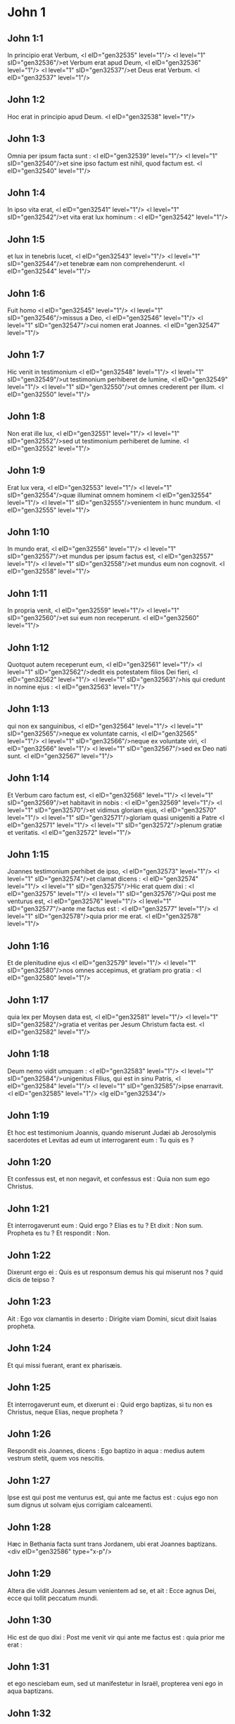 * John 1

** John 1:1

In principio erat Verbum, <l eID="gen32535" level="1"/> <l level="1" sID="gen32536"/>et Verbum erat apud Deum, <l eID="gen32536" level="1"/> <l level="1" sID="gen32537"/>et Deus erat Verbum. <l eID="gen32537" level="1"/>

** John 1:2

Hoc erat in principio apud Deum. <l eID="gen32538" level="1"/>

** John 1:3

Omnia per ipsum facta sunt : <l eID="gen32539" level="1"/> <l level="1" sID="gen32540"/>et sine ipso factum est nihil, quod factum est. <l eID="gen32540" level="1"/>

** John 1:4

In ipso vita erat, <l eID="gen32541" level="1"/> <l level="1" sID="gen32542"/>et vita erat lux hominum : <l eID="gen32542" level="1"/>

** John 1:5

et lux in tenebris lucet, <l eID="gen32543" level="1"/> <l level="1" sID="gen32544"/>et tenebræ eam non comprehenderunt. <l eID="gen32544" level="1"/>

** John 1:6

Fuit homo <l eID="gen32545" level="1"/> <l level="1" sID="gen32546"/>missus a Deo, <l eID="gen32546" level="1"/> <l level="1" sID="gen32547"/>cui nomen erat Joannes. <l eID="gen32547" level="1"/>

** John 1:7

Hic venit in testimonium <l eID="gen32548" level="1"/> <l level="1" sID="gen32549"/>ut testimonium perhiberet de lumine, <l eID="gen32549" level="1"/> <l level="1" sID="gen32550"/>ut omnes crederent per illum. <l eID="gen32550" level="1"/>

** John 1:8

Non erat ille lux, <l eID="gen32551" level="1"/> <l level="1" sID="gen32552"/>sed ut testimonium perhiberet de lumine. <l eID="gen32552" level="1"/>

** John 1:9

Erat lux vera, <l eID="gen32553" level="1"/> <l level="1" sID="gen32554"/>quæ illuminat omnem hominem <l eID="gen32554" level="1"/> <l level="1" sID="gen32555"/>venientem in hunc mundum. <l eID="gen32555" level="1"/>

** John 1:10

In mundo erat, <l eID="gen32556" level="1"/> <l level="1" sID="gen32557"/>et mundus per ipsum factus est, <l eID="gen32557" level="1"/> <l level="1" sID="gen32558"/>et mundus eum non cognovit. <l eID="gen32558" level="1"/>

** John 1:11

In propria venit, <l eID="gen32559" level="1"/> <l level="1" sID="gen32560"/>et sui eum non receperunt. <l eID="gen32560" level="1"/>

** John 1:12

Quotquot autem receperunt eum, <l eID="gen32561" level="1"/> <l level="1" sID="gen32562"/>dedit eis potestatem filios Dei fieri, <l eID="gen32562" level="1"/> <l level="1" sID="gen32563"/>his qui credunt in nomine ejus : <l eID="gen32563" level="1"/>

** John 1:13

qui non ex sanguinibus, <l eID="gen32564" level="1"/> <l level="1" sID="gen32565"/>neque ex voluntate carnis, <l eID="gen32565" level="1"/> <l level="1" sID="gen32566"/>neque ex voluntate viri, <l eID="gen32566" level="1"/> <l level="1" sID="gen32567"/>sed ex Deo nati sunt. <l eID="gen32567" level="1"/>

** John 1:14

Et Verbum caro factum est, <l eID="gen32568" level="1"/> <l level="1" sID="gen32569"/>et habitavit in nobis : <l eID="gen32569" level="1"/> <l level="1" sID="gen32570"/>et vidimus gloriam ejus, <l eID="gen32570" level="1"/> <l level="1" sID="gen32571"/>gloriam quasi unigeniti a Patre <l eID="gen32571" level="1"/> <l level="1" sID="gen32572"/>plenum gratiæ et veritatis. <l eID="gen32572" level="1"/>

** John 1:15

Joannes testimonium perhibet de ipso, <l eID="gen32573" level="1"/> <l level="1" sID="gen32574"/>et clamat dicens : <l eID="gen32574" level="1"/> <l level="1" sID="gen32575"/>Hic erat quem dixi : <l eID="gen32575" level="1"/> <l level="1" sID="gen32576"/>Qui post me venturus est, <l eID="gen32576" level="1"/> <l level="1" sID="gen32577"/>ante me factus est : <l eID="gen32577" level="1"/> <l level="1" sID="gen32578"/>quia prior me erat. <l eID="gen32578" level="1"/>

** John 1:16

Et de plenitudine ejus <l eID="gen32579" level="1"/> <l level="1" sID="gen32580"/>nos omnes accepimus, et gratiam pro gratia : <l eID="gen32580" level="1"/>

** John 1:17

quia lex per Moysen data est, <l eID="gen32581" level="1"/> <l level="1" sID="gen32582"/>gratia et veritas per Jesum Christum facta est. <l eID="gen32582" level="1"/>

** John 1:18

Deum nemo vidit umquam : <l eID="gen32583" level="1"/> <l level="1" sID="gen32584"/>unigenitus Filius, qui est in sinu Patris, <l eID="gen32584" level="1"/> <l level="1" sID="gen32585"/>ipse enarravit. <l eID="gen32585" level="1"/> <lg eID="gen32534"/>

** John 1:19

Et hoc est testimonium Joannis, quando miserunt Judæi ab Jerosolymis sacerdotes et Levitas ad eum ut interrogarent eum : Tu quis es ?

** John 1:20

Et confessus est, et non negavit, et confessus est : Quia non sum ego Christus.

** John 1:21

Et interrogaverunt eum : Quid ergo ? Elias es tu ? Et dixit : Non sum. Propheta es tu ? Et respondit : Non.

** John 1:22

Dixerunt ergo ei : Quis es ut responsum demus his qui miserunt nos ? quid dicis de teipso ?

** John 1:23

Ait : Ego vox clamantis in deserto : Dirigite viam Domini, sicut dixit Isaias propheta.

** John 1:24

Et qui missi fuerant, erant ex pharisæis.

** John 1:25

Et interrogaverunt eum, et dixerunt ei : Quid ergo baptizas, si tu non es Christus, neque Elias, neque propheta ?

** John 1:26

Respondit eis Joannes, dicens : Ego baptizo in aqua : medius autem vestrum stetit, quem vos nescitis.

** John 1:27

Ipse est qui post me venturus est, qui ante me factus est : cujus ego non sum dignus ut solvam ejus corrigiam calceamenti.

** John 1:28

Hæc in Bethania facta sunt trans Jordanem, ubi erat Joannes baptizans.  <div eID="gen32586" type="x-p"/>

** John 1:29

Altera die vidit Joannes Jesum venientem ad se, et ait : Ecce agnus Dei, ecce qui tollit peccatum mundi.

** John 1:30

Hic est de quo dixi : Post me venit vir qui ante me factus est : quia prior me erat :

** John 1:31

et ego nesciebam eum, sed ut manifestetur in Israël, propterea veni ego in aqua baptizans.

** John 1:32

Et testimonium perhibuit Joannes, dicens : Quia vidi Spiritum descendentem quasi columbam de cælo, et mansit super eum.

** John 1:33

Et ego nesciebam eum : sed qui misit me baptizare in aqua, ille mihi dixit : Super quem videris Spiritum descendentem, et manentem super eum, hic est qui baptizat in Spiritu Sancto.

** John 1:34

Et ego vidi : et testimonium perhibui quia hic est Filius Dei.  <div eID="gen32587" type="x-p"/>

** John 1:35

Altera die iterum stabat Joannes, et ex discipulis ejus duo.

** John 1:36

Et respiciens Jesum ambulantem, dicit : Ecce agnus Dei.

** John 1:37

Et audierunt eum duo discipuli loquentem, et secuti sunt Jesum.

** John 1:38

Conversus autem Jesus, et videns eos sequentes se, dicit eis : Quid quæritis ? Qui dixerunt ei : Rabbi (quod dicitur interpretatum Magister), ubi habitas ?

** John 1:39

Dicit eis : Venite et videte. Venerunt, et viderunt ubi maneret, et apud eum manserunt die illo : hora autem erat quasi decima.

** John 1:40

Erat autem Andreas, frater Simonis Petri, unus ex duobus qui audierant a Joanne, et secuti fuerant eum.

** John 1:41

Invenit hic primum fratrem suum Simonem, et dicit ei : Invenimus Messiam (quod est interpretatum Christus).

** John 1:42

Et adduxit eum ad Jesum. Intuitus autem eum Jesus, dixit : Tu es Simon, filius Jona ; tu vocaberis Cephas, quod interpretatur Petrus.

** John 1:43

In crastinum voluit exire in Galilæam, et invenit Philippum. Et dicit ei Jesus : Sequere me.

** John 1:44

Erat autem Philippus a Bethsaida, civitate Andreæ et Petri.

** John 1:45

Invenit Philippus Nathanaël, et dicit ei : Quem scripsit Moyses in lege, et prophetæ, invenimus Jesum filium Joseph a Nazareth.

** John 1:46

Et dixit ei Nathanaël : A Nazareth potest aliquid boni esse ? Dicit ei Philippus : Veni et vide.

** John 1:47

Vidit Jesus Nathanaël venientem ad se, et dicit de eo : Ecce vere Israëlita, in quo dolus non est.

** John 1:48

Dicit ei Nathanaël : Unde me nosti ? Respondit Jesus, et dixit ei : Priusquam te Philippus vocavit, cum esses sub ficu, vidi te.

** John 1:49

Respondit ei Nathanaël, et ait : Rabbi, tu es Filius Dei, tu es rex Israël.

** John 1:50

Respondit Jesus, et dixit ei : Quia dixi tibi : Vidi te sub ficu, credis ; majus his videbis.

** John 1:51

Et dicit ei : Amen, amen dico vobis, videbitis cælum apertum, et angelos Dei ascendentes, et descendentes supra Filium hominis.  <chapter eID="John.1"/> <div eID="gen32588" type="x-p"/>

* John 2

** John 2:1

Et die tertia nuptiæ factæ sunt in Cana Galilææ, et erat mater Jesu ibi.

** John 2:2

Vocatus est autem et Jesus, et discipuli ejus, ad nuptias.

** John 2:3

Et deficiente vino, dicit mater Jesu ad eum : Vinum non habent.

** John 2:4

Et dicit ei Jesus : Quid mihi et tibi est, mulier ? nondum venit hora mea.

** John 2:5

Dicit mater ejus ministris : Quodcumque dixerit vobis, facite.

** John 2:6

Erant autem ibi lapideæ hydriæ sex positæ secundum purificationem Judæorum, capientes singulæ metretas binas vel ternas.

** John 2:7

Dicit eis Jesus : Implete hydrias aqua. Et impleverunt eas usque ad summum.

** John 2:8

Et dicit eis Jesus : Haurite nunc, et ferte architriclino. Et tulerunt.

** John 2:9

Ut autem gustavit architriclinus aquam vinum factam, et non sciebat unde esset, ministri autem sciebant, qui hauserant aquam : vocat sponsum architriclinus,

** John 2:10

et dicit ei : Omnis homo primum bonum vinum ponit et cum inebriati fuerint, tunc id, quod deterius est. Tu autem servasti bonum vinum usque adhuc.

** John 2:11

Hoc fecit initium signorum Jesus in Cana Galilææ ; et manifestavit gloriam suam, et crediderunt in eum discipuli ejus.

** John 2:12

Post hoc descendit Capharnaum ipse, et mater ejus, et fratres ejus, et discipuli ejus : et ibi manserunt non multis diebus.  <div eID="gen32589" type="x-p"/>

** John 2:13

Et prope erat Pascha Judæorum, et ascendit Jesus Jerosolymam :

** John 2:14

et invenit in templo vendentes boves, et oves, et columbas, et numularios sedentes.

** John 2:15

Et cum fecisset quasi flagellum de funiculis, omnes ejecit de templo, oves quoque, et boves, et numulariorum effudit æs, et mensas subvertit.

** John 2:16

Et his qui columbas vendebant, dixit : Auferte ista hinc, et nolite facere domum patris mei, domum negotiationis.

** John 2:17

Recordati sunt vero discipuli ejus quia scriptum est : Zelus domus tuæ comedit me.

** John 2:18

Responderunt ergo Judæi, et dixerunt ei : Quod signum ostendis nobis, quia hæc facis ?

** John 2:19

Respondit Jesus, et dixit eis : Solvite templum hoc, et in tribus diebus excitabo illud.

** John 2:20

Dixerunt ergo Judæi : Quadraginta et sex annis ædificatum est templum hoc, et tu in tribus diebus excitabis illud ?

** John 2:21

Ille autem dicebat de templo corporis sui.

** John 2:22

Cum ergo resurrexisset a mortuis, recordati sunt discipuli ejus, quia hoc dicebat, et crediderunt scripturæ et sermoni quem dixit Jesus.

** John 2:23

Cum autem esset Jerosolymis in Pascha in die festo, multi crediderunt in nomine ejus, videntes signa ejus, quæ faciebat.

** John 2:24

Ipse autem Jesus non credebat semetipsum eis, eo quod ipse nosset omnes,

** John 2:25

et quia opus ei non erat ut quis testimonium perhiberet de homine : ipse enim sciebat quid esset in homine.  <chapter eID="John.2"/> <div eID="gen32590" type="x-p"/>

* John 3

** John 3:1

Erat autem homo ex pharisæis, Nicodemus nomine, princeps Judæorum.

** John 3:2

Hic venit ad Jesum nocte, et dixit ei : Rabbi, scimus quia a Deo venisti magister, nemo enim potest hæc signa facere, quæ tu facis, nisi fuerit Deus cum eo.

** John 3:3

Respondit Jesus, et dixit ei : Amen, amen dico tibi, nisi quis renatus fuerit denuo, non potest videre regnum Dei.

** John 3:4

Dicit ad eum Nicodemus : Quomodo potest homo nasci, cum sit senex ? numquid potest in ventrem matris suæ iterato introire et renasci ?

** John 3:5

Respondit Jesus : Amen, amen dico tibi, nisi quis renatus fuerit ex aqua, et Spiritu Sancto, non potest introire in regnum Dei.

** John 3:6

Quod natum est ex carne, caro est : et quod natum est ex spiritu, spiritus est.

** John 3:7

Non mireris quia dixi tibi : oportet vos nasci denuo.

** John 3:8

Spiritus ubi vult spirat, et vocem ejus audis, sed nescis unde veniat, aut quo vadat : sic est omnis qui natus est ex spiritu.

** John 3:9

Respondit Nicodemus, et dixit ei : Quomodo possunt hæc fieri ?

** John 3:10

Respondit Jesus, et dixit ei : Tu es magister in Israël, et hæc ignoras ?

** John 3:11

Amen, amen dico tibi, quia quod scimus loquimur, et quod vidimus testamur, et testimonium nostrum non accipitis.

** John 3:12

Si terrena dixi vobis, et non creditis : quomodo, si dixero vobis cælestia, credetis ?

** John 3:13

Et nemo ascendit in cælum, nisi qui descendit de cælo, Filius hominis, qui est in cælo.

** John 3:14

Et sicut Moyses exaltavit serpentem in deserto, ita exaltari oportet Filium hominis :

** John 3:15

ut omnis qui credit in ipsum, non pereat, sed habeat vitam æternam.

** John 3:16

Sic enim Deus dilexit mundum, ut Filium suum unigenitum daret : ut omnis qui credit in eum, non pereat, sed habeat vitam æternam.

** John 3:17

Non enim misit Deus Filium suum in mundum, ut judicet mundum, sed ut salvetur mundus per ipsum.

** John 3:18

Qui credit in eum, non judicatur ; qui autem non credit, jam judicatus est : quia non credit in nomine unigeniti Filii Dei.

** John 3:19

Hoc est autem judicium : quia lux venit in mundum, et dilexerunt homines magis tenebras quam lucem : erant enim eorum mala opera.

** John 3:20

Omnis enim qui male agit, odit lucem, et non venit ad lucem, ut non arguantur opera ejus :

** John 3:21

qui autem facit veritatem, venit ad lucem, ut manifestentur opera ejus, quia in Deo sunt facta.  <div eID="gen32591" type="x-p"/>

** John 3:22

Post hæc venit Jesus et discipuli ejus in terram Judæam : et illic demorabatur cum eis, et baptizabat.

** John 3:23

Erat autem et Joannes baptizans, in Ænnon, juxta Salim : quia aquæ multæ erant illic, et veniebant et baptizabantur.

** John 3:24

Nondum enim missus fuerat Joannes in carcerem.

** John 3:25

Facta est autem quæstio ex discipulis Joannis cum Judæis de purificatione.

** John 3:26

Et venerunt ad Joannem, et dixerunt ei : Rabbi, qui erat tecum trans Jordanem, cui tu testimonium perhibuisti, ecce hic baptizat, et omnes veniunt ad eum.

** John 3:27

Respondit Joannes, et dixit : Non potest homo accipere quidquam, nisi fuerit ei datum de cælo.

** John 3:28

Ipsi vos mihi testimonium perhibetis, quod dixerim : Non sum ego Christus : sed quia missus sum ante illum.

** John 3:29

Qui habet sponsam, sponsus est : amicus autem sponsi, qui stat, et audit eum, gaudio gaudet propter vocem sponsi. Hoc ergo gaudium meum impletum est.

** John 3:30

Illum oportet crescere, me autem minui.

** John 3:31

Qui desursum venit, super omnes est. Qui est de terra, de terra est, et de terra loquitur. Qui de cælo venit, super omnes est.

** John 3:32

Et quod vidit, et audivit, hoc testatur : et testimonium ejus nemo accipit.

** John 3:33

Qui accepit ejus testimonium signavit, quia Deus verax est.

** John 3:34

Quem enim misit Deus, verba Dei loquitur : non enim ad mensuram dat Deus spiritum.

** John 3:35

Pater diligit Filium et omnia dedit in manu ejus.

** John 3:36

Qui credit in Filium, habet vitam æternam ; qui autem incredulus est Filio, non videbit vitam, sed ira Dei manet super eum.  <chapter eID="John.3"/> <div eID="gen32592" type="x-p"/>

* John 4

** John 4:1

Ut ergo cognovit Jesus quia audierunt pharisæi quod Jesus plures discipulos facit, et baptizat, quam Joannes

** John 4:2

(quamquam Jesus non baptizaret, sed discipuli ejus),

** John 4:3

reliquit Judæam, et abiit iterum in Galilæam.

** John 4:4

Oportebat autem eum transire per Samariam.  <div eID="gen32593" type="x-p"/>

** John 4:5

Venit ergo in civitatem Samariæ, quæ dicitur Sichar, juxta prædium quod dedit Jacob Joseph filio suo.

** John 4:6

Erat autem ibi fons Jacob. Jesus ergo fatigatus ex itinere, sedebat sic supra fontem. Hora erat quasi sexta.

** John 4:7

Venit mulier de Samaria haurire aquam. Dicit ei Jesus : Da mihi bibere.

** John 4:8

(Discipuli enim ejus abierant in civitatem ut cibos emerent.)

** John 4:9

Dicit ergo ei mulier illa Samaritana : Quomodo tu, Judæus cum sis, bibere a me poscis, quæ sum mulier Samaritana ? non enim coutuntur Judæi Samaritanis.

** John 4:10

Respondit Jesus, et dixit ei : Si scires donum Dei, et quis est qui dicit tibi : Da mihi bibere, tu forsitan petisses ab eo, et dedisset tibi aquam vivam.

** John 4:11

Dicit ei mulier : Domine, neque in quo haurias habes, et puteus altus est : unde ergo habes aquam vivam ?

** John 4:12

Numquid tu major es patre nostro Jacob, qui dedit nobis puteum, et ipse ex eo bibit, et filii ejus, et pecora ejus ?

** John 4:13

Respondit Jesus, et dixit ei : Omnis qui bibit ex aqua hac, sitiet iterum ; qui autem biberit ex aqua quam ego dabo ei, non sitiet in æternum :

** John 4:14

sed aqua quam ego dabo ei, fiet in eo fons aquæ salientis in vitam æternam.

** John 4:15

Dicit ad eum mulier : Domine, da mihi hanc aquam, ut non sitiam, neque veniam huc haurire.

** John 4:16

Dicit ei Jesus : Vade, voca virum tuum, et veni huc.

** John 4:17

Respondit mulier, et dixit : Non habeo virum. Dicit ei Jesus : Bene dixisti, quia non habeo virum ;

** John 4:18

quinque enim viros habuisti, et nunc, quem habes, non est tuus vir : hoc vere dixisti.

** John 4:19

Dicit ei mulier : Domine, video quia propheta es tu.

** John 4:20

Patres nostri in monte hoc adoraverunt, et vos dicitis, quia Jerosolymis est locus ubi adorare oportet.

** John 4:21

Dicit ei Jesus : Mulier, crede mihi, quia venit hora, quando neque in monte hoc, neque in Jerosolymis adorabitis Patrem.

** John 4:22

Vos adoratis quod nescitis : nos adoramus quod scimus, quia salus ex Judæis est.

** John 4:23

Sed venit hora, et nunc est, quando veri adoratores adorabunt Patrem in spiritu et veritate. Nam et Pater tales quærit, qui adorent eum.

** John 4:24

Spiritus est Deus : et eos qui adorant eum, in spiritu et veritate oportet adorare.

** John 4:25

Dicit ei mulier : Scio quia Messias venit (qui dicitur Christus) : cum ergo venerit ille, nobis annuntiabit omnia.

** John 4:26

Dicit ei Jesus : Ego sum, qui loquor tecum.

** John 4:27

Et continuo venerunt discipuli ejus, et mirabantur quia cum muliere loquebatur. Nemo tamen dixit : Quid quæris ? aut, Quid loqueris cum ea ?

** John 4:28

Reliquit ergo hydriam suam mulier, et abiit in civitatem, et dicit illis hominibus :

** John 4:29

Venite, et videte hominem qui dixit mihi omnia quæcumque feci : numquid ipse est Christus ?

** John 4:30

Exierunt ergo de civitate et veniebant ad eum.

** John 4:31

Interea rogabant eum discipuli, dicentes : Rabbi, manduca.

** John 4:32

Ille autem dicit eis : Ego cibum habeo manducare, quem vos nescitis.

** John 4:33

Dicebant ergo discipuli ad invicem : Numquid aliquis attulit ei manducare ?

** John 4:34

Dicit eis Jesus : Meus cibus est ut faciam voluntatem ejus qui misit me, ut perficiam opus ejus.

** John 4:35

Nonne vos dicitis quod adhuc quatuor menses sunt, et messis venit ? Ecce dico vobis : levate oculos vestros, et videte regiones, quia albæ sunt jam ad messem.

** John 4:36

Et qui metit, mercedem accipit, et congregat fructum in vitam æternam : ut et qui seminat, simul gaudeat, et qui metit.

** John 4:37

In hoc enim est verbum verum : quia alius est qui seminat, et alius est qui metit.

** John 4:38

Ego misi vos metere quod vos non laborastis : alii laboraverunt, et vos in labores eorum introistis.

** John 4:39

Ex civitate autem illa multi crediderunt in eum Samaritanorum, propter verbum mulieris testimonium perhibentis : Quia dixit mihi omnia quæcumque feci.

** John 4:40

Cum venissent ergo ad illum Samaritani, rogaverunt eum ut ibi maneret. Et mansit ibi duos dies.

** John 4:41

Et multo plures crediderunt in eum propter sermonem ejus.

** John 4:42

Et mulieri dicebant : Quia jam non propter tuam loquelam credimus : ipsi enim audivimus, et scimus quia hic est vere Salvator mundi.  <div eID="gen32594" type="x-p"/>

** John 4:43

Post duos autem dies exiit inde, et abiit in Galilæam.

** John 4:44

Ipse enim Jesus testimonium perhibuit, quia propheta in sua patria honorem non habet.

** John 4:45

Cum ergo venisset in Galilæam, exceperunt eum Galilæi, cum omnia vidissent quæ fecerat Jerosolymis in die festo : et ipsi enim venerant ad diem festum.

** John 4:46

Venit ergo iterum in Cana Galilææ, ubi fecit aquam vinum. Et erat quidam regulus, cujus filius infirmabatur Capharnaum.

** John 4:47

Hic cum audisset quia Jesus adveniret a Judæa in Galilæam, abiit ad eum, et rogabat eum ut descenderet, et sanaret filium ejus : incipiebat enim mori.

** John 4:48

Dixit ergo Jesus ad eum : Nisi signa et prodigia videritis, non creditis.

** John 4:49

Dicit ad eum regulus : Domine, descende priusquam moriatur filius meus.

** John 4:50

Dicit ei Jesus : Vade, filius tuus vivit. Credidit homo sermoni quem dixit ei Jesus, et ibat.

** John 4:51

Jam autem eo descendente, servi occurrerunt ei, et nuntiaverunt dicentes, quia filius ejus viveret.

** John 4:52

Interrogabat ergo horam ab eis in qua melius habuerit. Et dixerunt ei : Quia heri hora septima reliquit eum febris.

** John 4:53

Cognovit ergo pater, quia illa hora erat in qua dixit ei Jesus : Filius tuus vivit ; et credidit ipse et domus ejus tota.

** John 4:54

Hoc iterum secundum signum fecit Jesus, cum venisset a Judæa in Galilæam.  <chapter eID="John.4"/> <div eID="gen32595" type="x-p"/>

* John 5

** John 5:1

Post hæc erat dies festus Judæorum, et ascendit Jesus Jerosolymam.

** John 5:2

Est autem Jerosolymis probatica piscina, quæ cognominatur hebraice Bethsaida, quinque porticus habens.

** John 5:3

In his jacebat multitudo magna languentium, cæcorum, claudorum, aridorum, exspectantium aquæ motum.

** John 5:4

Angelus autem Domini descendebat secundum tempus in piscinam, et movebatur aqua. Et qui prior descendisset in piscinam post motionem aquæ, sanus fiebat a quacumque detinebatur infirmitate.

** John 5:5

Erat autem quidam homo ibi triginta et octo annos habens in infirmitate sua.

** John 5:6

Hunc autem cum vidisset Jesus jacentem, et cognovisset quia jam multum tempus haberet, dicit ei : Vis sanus fieri ?

** John 5:7

Respondit ei languidus : Domine, hominem non habeo, ut, cum turbata fuerit aqua, mittat me in piscinam : dum venio enim ego, alius ante me descendit.

** John 5:8

Dicit ei Jesus : Surge, tolle grabatum tuum et ambula.

** John 5:9

Et statim sanus factus est homo ille : et sustulit grabatum suum, et ambulabat. Erat autem sabbatum in die illo.  <div eID="gen32596" type="x-p"/>

** John 5:10

Dicebant ergo Judæi illi qui sanatus fuerat : Sabbatum est, non licet tibi tollere grabatum tuum.

** John 5:11

Respondit eis : Qui me sanum fecit, ille mihi dixit : Tolle grabatum tuum et ambula.

** John 5:12

Interrogaverunt ergo eum : Quis est ille homo qui dixit tibi : Tolle grabatum tuum et ambula ?

** John 5:13

Is autem qui sanus fuerat effectus, nesciebat quis esset. Jesus enim declinavit a turba constituta in loco.

** John 5:14

Postea invenit eum Jesus in templo, et dixit illi : Ecce sanus factus es ; jam noli peccare, ne deterius tibi aliquid contingat.

** John 5:15

Abiit ille homo, et nuntiavit Judæis quia Jesus esset, qui fecit eum sanum.

** John 5:16

Propterea persequebantur Judæi Jesum, quia hæc faciebat in sabbato.

** John 5:17

Jesus autem respondit eis : Pater meus usque modo operatur, et ego operor.

** John 5:18

Propterea ergo magis quærebant eum Judæi interficere : quia non solum solvebat sabbatum, sed et patrem suum dicebat Deum, æqualem se faciens Deo. <div eID="gen32597" type="x-p"/> <div sID="gen32598" type="x-p"/> Respondit itaque Jesus, et dixit eis :

** John 5:19

Amen, amen dico vobis : non potest Filius a se facere quidquam, nisi quod viderit Patrem facientem : quæcumque enim ille fecerit, hæc et Filius similiter facit.

** John 5:20

Pater enim diligit Filium, et omnia demonstrat ei quæ ipse facit : et majora his demonstrabit ei opera, ut vos miremini.

** John 5:21

Sicut enim Pater suscitat mortuos, et vivificat, sic et Filius, quos vult, vivificat.

** John 5:22

Neque enim Pater judicat quemquam : sed omne judicium dedit Filio,

** John 5:23

ut omnes honorificent Filium, sicut honorificant Patrem ; qui non honorificat Filium, non honorificat Patrem, qui misit illum.

** John 5:24

Amen, amen dico vobis, quia qui verbum meum audit, et credit ei qui misit me, habet vitam æternam, et in judicium non venit, sed transiit a morte in vitam.

** John 5:25

Amen, amen dico vobis, quia venit hora, et nunc est, quando mortui audient vocem Filii Dei : et qui audierint, vivent.

** John 5:26

Sicut enim Pater habet vitam in semetipso, sic dedit et Filio habere vitam in semetipso :

** John 5:27

et potestatem dedit ei judicium facere, quia Filius hominis est.

** John 5:28

Nolite mirari hoc, quia venit hora in qua omnes qui in monumentis sunt audient vocem Filii Dei :

** John 5:29

et procedent qui bona fecerunt, in resurrectionem vitæ ; qui vero mala egerunt, in resurrectionem judicii.

** John 5:30

Non possum ego a meipso facere quidquam. Sicut audio, judico : et judicium meum justum est, quia non quæro voluntatem meam, sed voluntatem ejus qui misit me.  <div eID="gen32598" type="x-p"/>

** John 5:31

Si ego testimonium perhibeo de meipso, testimonium meum non est verum.

** John 5:32

Alius est qui testimonium perhibet de me : et scio quia verum est testimonium, quod perhibet de me.

** John 5:33

Vos misistis ad Joannem, et testimonium perhibuit veritati.

** John 5:34

Ego autem non ab homine testimonium accipio : sed hæc dico ut vos salvi sitis.

** John 5:35

Ille erat lucerna ardens et lucens : vos autem voluistis ad horam exsultare in luce ejus.

** John 5:36

Ego autem habeo testimonium majus Joanne. Opera enim quæ dedit mihi Pater ut perficiam ea : ipsa opera, quæ ego facio, testimonium perhibent de me, quia Pater misit me :

** John 5:37

et qui misit me Pater, ipse testimonium perhibuit de me : neque vocem ejus umquam audistis, neque speciem ejus vidistis :

** John 5:38

et verbum ejus non habetis in vobis manens : quia quem misit ille, huic vos non creditis.

** John 5:39

Scrutamini Scripturas, quia vos putatis in ipsis vitam æternam habere : et illæ sunt quæ testimonium perhibent de me :

** John 5:40

et non vultis venire ad me ut vitam habeatis.

** John 5:41

Claritatem ab hominibus non accipio.

** John 5:42

Sed cognovi vos, quia dilectionem Dei non habetis in vobis.

** John 5:43

Ego veni in nomine Patris mei, et non accipitis me ; si alius venerit in nomine suo, illum accipietis.

** John 5:44

Quomodo vos potestis credere, qui gloriam ab invicem accipitis, et gloriam quæ a solo Deo est, non quæritis ?

** John 5:45

Nolite putare quia ego accusaturus sim vos apud Patrem : est qui accusat vos Moyses, in quo vos speratis.

** John 5:46

Si enim crederetis Moysi, crederetis forsitan et mihi : de me enim ille scripsit.

** John 5:47

Si autem illius litteris non creditis, quomodo verbis meis credetis ?  <chapter eID="John.5"/> <div eID="gen32599" type="x-p"/>

* John 6

** John 6:1

Post hæc abiit Jesus trans mare Galilææ, quod est Tiberiadis :

** John 6:2

et sequebatur eum multitudo magna, quia videbant signa quæ faciebat super his qui infirmabantur.

** John 6:3

Subiit ergo in montem Jesus et ibi sedebat cum discipulis suis.

** John 6:4

Erat autem proximum Pascha dies festus Judæorum.

** John 6:5

Cum sublevasset ergo oculos Jesus, et vidisset quia multitudo maxima venit ad eum, dixit ad Philippum : Unde ememus panes, ut manducent hi ?

** John 6:6

Hoc autem dicebat tentans eum : ipse enim sciebat quid esset facturus.

** John 6:7

Respondit ei Philippus : Ducentorum denariorum panes non sufficiunt eis, ut unusquisque modicum quid accipiat.

** John 6:8

Dicit ei unus ex discipulis ejus, Andreas, frater Simonis Petri :

** John 6:9

Est puer unus hic qui habet quinque panes hordeaceos et duos pisces : sed hæc quid sunt inter tantos ?

** John 6:10

Dixit ergo Jesus : Facite homines discumbere. Erat autem fœnum multum in loco. Discubuerunt ergo viri, numero quasi quinque millia.

** John 6:11

Accepit ergo Jesus panes : et cum gratias egisset, distribuit discumbentibus : similiter et ex piscibus quantum volebant.

** John 6:12

Ut autem impleti sunt, dixit discipulis suis : Colligite quæ superaverunt fragmenta, ne pereant.

** John 6:13

Collegerunt ergo, et impleverunt duodecim cophinos fragmentorum ex quinque panibus hordeaceis, quæ superfuerunt his qui manducaverant.

** John 6:14

Illi ergo homines cum vidissent quod Jesus fecerat signum, dicebant : Quia hic est vere propheta, qui venturus est in mundum.

** John 6:15

Jesus ergo cum cognovisset quia venturi essent ut raperent eum, et facerent eum regem, fugit iterum in montem ipse solus.  <div eID="gen32600" type="x-p"/>

** John 6:16

Ut autem sero factum est, descenderunt discipuli ejus ad mare.

** John 6:17

Et cum ascendissent navim, venerunt trans mare in Capharnaum : et tenebræ jam factæ erant et non venerat ad eos Jesus.

** John 6:18

Mare autem, vento magno flante, exsurgebat.

** John 6:19

Cum remigassent ergo quasi stadia viginti quinque aut triginta, vident Jesum ambulantem supra mare, et proximum navi fieri, et timuerunt.

** John 6:20

Ille autem dicit eis : Ego sum, nolite timere.

** John 6:21

Voluerunt ergo accipere eum in navim et statim navis fuit ad terram, in quam ibant.

** John 6:22

Altera die, turba, quæ stabat trans mare, vidit quia navicula alia non erat ibi nisi una, et quia non introisset cum discipulis suis Jesus in navim, sed soli discipuli ejus abiissent :

** John 6:23

aliæ vero supervenerunt naves a Tiberiade juxta locum ubi manducaverant panem, gratias agente Domino.

** John 6:24

Cum ergo vidisset turba quia Jesus non esset ibi, neque discipuli ejus, ascenderunt in naviculas, et venerunt Capharnaum quærentes Jesum.  <div eID="gen32601" type="x-p"/>

** John 6:25

Et cum invenissent eum trans mare, dixerunt ei : Rabbi, quando huc venisti ?

** John 6:26

Respondit eis Jesus, et dixit : Amen, amen dico vobis : quæritis me non quia vidistis signa, sed quia manducastis ex panibus et saturati estis.

** John 6:27

Operamini non cibum, qui perit, sed qui permanet in vitam æternam, quem Filius hominis dabit vobis. Hunc enim Pater signavit Deus.

** John 6:28

Dixerunt ergo ad eum : Quid faciemus ut operemur opera Dei ?

** John 6:29

Respondit Jesus, et dixit eis : Hoc est opus Dei, ut credatis in eum quem misit ille.

** John 6:30

Dixerunt ergo ei : Quod ergo tu facis signum ut videamus et credamus tibi ? quid operaris ?

** John 6:31

Patres nostri manducaverunt manna in deserto, sicut scriptum est : Panem de cælo dedit eis manducare.

** John 6:32

Dixit ergo eis Jesus : Amen, amen dico vobis : non Moyses dedit vobis panem de cælo, sed Pater meus dat vobis panem de cælo verum.

** John 6:33

Panis enim Dei est, qui de cælo descendit, et dat vitam mundo.

** John 6:34

Dixerunt ergo ad eum : Domine, semper da nobis panem hunc.

** John 6:35

Dixit autem eis Jesus : Ego sum panis vitæ : qui venit ad me, non esuriet, et qui credit in me, non sitiet umquam.

** John 6:36

Sed dixi vobis quia et vidistis me, et non creditis.

** John 6:37

Omne quod dat mihi Pater, ad me veniet : et eum qui venit ad me, non ejiciam foras :

** John 6:38

quia descendi de cælo, non ut faciam voluntatem meam, sed voluntatem ejus qui misit me.

** John 6:39

Hæc est autem voluntas ejus qui misit me, Patris : ut omne quod dedit mihi, non perdam ex eo, sed resuscitem illud in novissimo die.

** John 6:40

Hæc est autem voluntas Patris mei, qui misit me : ut omnis qui videt Filium et credit in eum, habeat vitam æternam, et ego resuscitabo eum in novissimo die.

** John 6:41

Murmurabant ergo Judæi de illo, quia dixisset : Ego sum panis vivus, qui de cælo descendi,

** John 6:42

et dicebant : Nonne hic est Jesus filius Joseph, cujus nos novimus patrem et matrem ? quomodo ergo dicit hic : Quia de cælo descendi ?

** John 6:43

Respondit ergo Jesus, et dixit eis : Nolite murmurare in invicem :

** John 6:44

nemo potest venire ad me, nisi Pater, qui misit me, traxerit eum ; et ego resuscitabo eum in novissimo die.

** John 6:45

Est scriptum in prophetis : Et erunt omnes docibiles Dei. Omnis qui audivit a Patre, et didicit, venit ad me.

** John 6:46

Non quia Patrem vidit quisquam, nisi is, qui est a Deo, hic vidit Patrem.

** John 6:47

Amen, amen dico vobis : qui credit in me, habet vitam æternam.  <div eID="gen32602" type="x-p"/>

** John 6:48

Ego sum panis vitæ.

** John 6:49

Patres vestri manducaverunt manna in deserto, et mortui sunt.

** John 6:50

Hic est panis de cælo descendens : ut si quis ex ipso manducaverit, non moriatur.

** John 6:51

Ego sum panis vivus, qui de cælo descendi.

** John 6:52

Si quis manducaverit ex hoc pane, vivet in æternum : et panis quem ego dabo, caro mea est pro mundi vita.

** John 6:53

Litigabant ergo Judæi ad invicem, dicentes : Quomodo potest hic nobis carnem suam dare ad manducandum ?

** John 6:54

Dixit ergo eis Jesus : Amen, amen dico vobis : nisi manducaveritis carnem Filii hominis, et biberitis ejus sanguinem, non habebitis vitam in vobis.

** John 6:55

Qui manducat meam carnem, et bibit meum sanguinem, habet vitam æternam : et ego resuscitabo eum in novissimo die.

** John 6:56

Caro enim mea vere est cibus : et sanguis meus, vere est potus ;

** John 6:57

qui manducat meam carnem et bibit meum sanguinem, in me manet, et ego in illo.

** John 6:58

Sicut misit me vivens Pater, et ego vivo propter Patrem : et qui manducat me, et ipse vivet propter me.

** John 6:59

Hic est panis qui de cælo descendit. Non sicut manducaverunt patres vestri manna, et mortui sunt. Qui manducat hunc panem, vivet in æternum.  <div eID="gen32603" type="x-p"/>

** John 6:60

Hæc dixit in synagoga docens, in Capharnaum.

** John 6:61

Multi ergo audientes ex discipulis ejus, dixerunt : Durus est hic sermo, et quis potest eum audire ?

** John 6:62

Sciens autem Jesus apud semetipsum quia murmurarent de hoc discipuli ejus, dixit eis : Hoc vos scandalizat ?

** John 6:63

si ergo videritis Filium hominis ascendentem ubi erat prius ?

** John 6:64

Spiritus est qui vivificat : caro non prodest quidquam : verba quæ ego locutus sum vobis, spiritus et vita sunt.

** John 6:65

Sed sunt quidam ex vobis qui non credunt. Sciebat enim ab initio Jesus qui essent non credentes, et quis traditurus esset eum.

** John 6:66

Et dicebat : Propterea dixi vobis, quia nemo potest venire ad me, nisi fuerit ei datum a Patre meo.

** John 6:67

Ex hoc multi discipulorum ejus abierunt retro : et jam non cum illo ambulabant.

** John 6:68

Dixit ergo Jesus ad duodecim : Numquid et vos vultis abire ?

** John 6:69

Respondit ergo ei Simon Petrus : Domine, ad quem ibimus ? verba vitæ æternæ habes :

** John 6:70

et nos credidimus, et cognovimus quia tu es Christus Filius Dei.

** John 6:71

Respondit eis Jesus : Nonne ego vos duodecim elegi : et ex vobis unus diabolus est ?

** John 6:72

Dicebat autem Judam Simonis Iscariotem : hic enim erat traditurus eum, cum esset unus ex duodecim.  <chapter eID="John.6"/> <div eID="gen32604" type="x-p"/>

* John 7

** John 7:1

Post hæc autem ambulabat Jesus in Galilæam : non enim volebat in Judæam ambulare, quia quærebant eum Judæi interficere.

** John 7:2

Erat autem in proximo dies festus Judæorum, Scenopegia.

** John 7:3

Dixerunt autem ad eum fratres ejus : Transi hinc, et vade in Judæam, ut et discipuli tui videant opera tua, quæ facis.

** John 7:4

Nemo quippe in occulto quid facit, et quærit ipse in palam esse : si hæc facis, manifesta teipsum mundo.

** John 7:5

Neque enim fratres ejus credebant in eum.

** John 7:6

Dicit ergo eis Jesus : Tempus meum nondum advenit : tempus autem vestrum semper est paratum.

** John 7:7

Non potest mundus odisse vos : me autem odit, quia ego testimonium perhibeo de illo quod opera ejus mala sunt.

** John 7:8

Vos ascendite ad diem festum hunc, ego autem non ascendo ad diem festum istum : quia meum tempus nondum impletum est.

** John 7:9

Hæc cum dixisset, ipse mansit in Galilæa.  <div eID="gen32605" type="x-p"/>

** John 7:10

Ut autem ascenderunt fratres ejus, tunc et ipse ascendit ad diem festum non manifeste, sed quasi in occulto.

** John 7:11

Judæi ergo quærebant eum in die festo, et dicebant : Ubi est ille ?

** John 7:12

Et murmur multum erat in turba de eo. Quidam enim dicebant : Quia bonus est. Alii autem dicebant : Non, sed seducit turbas.

** John 7:13

Nemo tamen palam loquebatur de illo propter metum Judæorum.  <div eID="gen32606" type="x-p"/>

** John 7:14

Jam autem die festo mediante, ascendit Jesus in templum, et docebat.

** John 7:15

Et mirabantur Judæi, dicentes : Quomodo hic litteras scit, cum non didicerit ?

** John 7:16

Respondit eis Jesus, et dixit : Mea doctrina non est mea, sed ejus qui misit me.

** John 7:17

Si quis voluerit voluntatem ejus facere, cognoscet de doctrina, utrum ex Deo sit, an ego a meipso loquar.

** John 7:18

Qui a semetipso loquitur, gloriam propriam quærit ; qui autem quærit gloriam ejus qui misit eum, hic verax est, et injustitia in illo non est.

** John 7:19

Nonne Moyses dedit vobis legem : et nemo ex vobis facit legem ?

** John 7:20

Quid me quæritis interficere ? Respondit turba, et dixit : Dæmonium habes : quis te quærit interficere ?

** John 7:21

Respondit Jesus et dixit eis : Unum opus feci, et omnes miramini :

** John 7:22

propterea Moyses dedit vobis circumcisionem (non quia ex Moyse est, sed ex patribus), et in sabbato circumciditis hominem.

** John 7:23

Si circumcisionem accipit homo in sabbato, ut non solvatur lex Moysi : mihi indignamini quia totum hominem sanum feci in sabbato ?

** John 7:24

Nolite judicare secundum faciem, sed justum judicium judicate.  <div eID="gen32607" type="x-p"/>

** John 7:25

Dicebant ergo quidam ex Jerosolymis : Nonne hic est, quem quærunt interficere ?

** John 7:26

et ecce palam loquitur, et nihil ei dicunt. Numquid vere cognoverunt principes quia hic est Christus ?

** John 7:27

Sed hunc scimus unde sit : Christus autem cum venerit, nemo scit unde sit.

** John 7:28

Clamabat ergo Jesus in templo docens, et dicens : Et me scitis, et unde sim scitis : et a meipso non veni, sed est verus qui misit me, quem vos nescitis.

** John 7:29

Ego scio eum : quia ab ipso sum, et ipse me misit.

** John 7:30

Quærebant ergo eum apprehendere : et nemo misit in illum manus, quia nondum venerat hora ejus.

** John 7:31

De turba autem multi crediderunt in eum, et dicebant : Christus cum venerit, numquid plura signa faciet quam quæ hic facit ?

** John 7:32

Audierunt pharisæi turbam murmurantem de illo hæc : et miserunt principes et pharisæi ministros ut apprehenderent eum.

** John 7:33

Dixit ergo eis Jesus : Adhuc modicum tempus vobiscum sum : et vado ad eum qui me misit.

** John 7:34

Quæretis me, et non invenietis : et ubi ego sum, vos non potestis venire.

** John 7:35

Dixerunt ergo Judæi ad semetipsos : Quo hic iturus est, quia non inveniemus eum ? numquid in dispersionem gentium iturus est, et docturus gentes ?

** John 7:36

quis est hic sermo, quem dixit : Quæretis me, et non invenietis : et ubi sum ego, vos non potestis venire ?  <div eID="gen32608" type="x-p"/>

** John 7:37

In novissimo autem die magno festivitatis stabat Jesus, et clamabat dicens : Si quis sitit, veniat ad me et bibat.

** John 7:38

Qui credit in me, sicut dicit Scriptura, flumina de ventre ejus fluent aquæ vivæ.

** John 7:39

Hoc autem dixit de Spiritu, quem accepturi erant credentes in eum : nondum enim erat Spiritus datus, quia Jesus nondum erat glorificatus.  <div eID="gen32609" type="x-p"/>

** John 7:40

Ex illa ergo turba cum audissent hos sermones ejus, dicebant : Hic est vere propheta.

** John 7:41

Alii dicebant : Hic est Christus. Quidam autem dicebant : Numquid a Galilæa venit Christus ?

** John 7:42

nonne Scriptura dicit : Quia ex semine David, et de Bethlehem castello, ubi erat David, venit Christus ?

** John 7:43

Dissensio itaque facta est in turba propter eum.

** John 7:44

Quidam autem ex ipsis volebant apprehendere eum : sed nemo misit super eum manus.

** John 7:45

Venerunt ergo ministri ad pontifices et pharisæos. Et dixerunt eis illi : Quare non adduxistis illum ?

** John 7:46

Responderunt ministri : Numquam sic locutus est homo, sicut hic homo.

** John 7:47

Responderunt ergo eis pharisæi : Numquid et vos seducti estis ?

** John 7:48

numquid ex principibus aliquis credidit in eum, aut ex pharisæis ?

** John 7:49

sed turba hæc, quæ non novit legem, maledicti sunt.

** John 7:50

Dixit Nicodemus ad eos, ille qui venit ad eum nocte, qui unus erat ex ipsis :

** John 7:51

Numquid lex nostra judicat hominem, nisi prius audierit ab ipso, et cognoverit quid faciat ?

** John 7:52

Responderunt, et dixerunt ei : Numquid et tu Galilæus es ? scrutare Scripturas, et vide quia a Galilæa propheta non surgit.

** John 7:53

Et reversi sunt unusquisque in domum suam.  <chapter eID="John.7"/> <div eID="gen32610" type="x-p"/>

* John 8

** John 8:1

Jesus autem perrexit in montem Oliveti :

** John 8:2

et diluculo iterum venit in templum, et omnis populus venit ad eum, et sedens docebat eos.

** John 8:3

Adducunt autem scribæ et pharisæi mulierem in adulterio deprehensam : et statuerunt eam in medio,

** John 8:4

et dixerunt ei : Magister, hæc mulier modo deprehensa est in adulterio.

** John 8:5

In lege autem Moyses mandavit nobis hujusmodi lapidare. Tu ergo quid dicis ?

** John 8:6

Hoc autem dicebant tentantes eum, ut possent accusare eum. Jesus autem inclinans se deorsum, digito scribebat in terra.

** John 8:7

Cum ergo perseverarent interrogantes eum, erexit se, et dixit eis : Qui sine peccato est vestrum, primus in illam lapidem mittat.

** John 8:8

Et iterum se inclinans, scribebat in terra.

** John 8:9

Audientes autem unus post unum exibant, incipientes a senioribus : et remansit solus Jesus, et mulier in medio stans.

** John 8:10

Erigens autem se Jesus, dixit ei : Mulier, ubi sunt qui te accusabant ? nemo te condemnavit ?

** John 8:11

Quæ dixit : Nemo, Domine. Dixit autem Jesus : Nec ego te condemnabo : vade, et jam amplius noli peccare.  <div eID="gen32611" type="x-p"/>

** John 8:12

Iterum ergo locutus est eis Jesus, dicens : Ego sum lux mundi : qui sequitur me, non ambulat in tenebris, sed habebit lumen vitæ.

** John 8:13

Dixerunt ergo ei pharisæi : Tu de teipso testimonium perhibes ; testimonium tuum non est verum.

** John 8:14

Respondit Jesus, et dixit eis : Et si ego testimonium perhibeo de meipso, verum est testimonium meum : quia scio unde veni et quo vado ; vos autem nescitis unde venio aut quo vado.

** John 8:15

Vos secundum carnem judicatis : ego non judico quemquam ;

** John 8:16

et si judico ego, judicium meum verum est, quia solus non sum : sed ego et qui misit me, Pater.

** John 8:17

Et in lege vestra scriptum est, quia duorum hominum testimonium verum est.

** John 8:18

Ego sum qui testimonium perhibeo de meipso, et testimonium perhibet de me qui misit me, Pater.

** John 8:19

Dicebant ergo ei : Ubi est Pater tuus ? Respondit Jesus : Neque me scitis, neque Patrem meum : si me sciretis, forsitan et Patrem meum sciretis.

** John 8:20

Hæc verba locutus est Jesus in gazophylacio, docens in templo : et nemo apprehendit eum, quia necdum venerat hora ejus.  <div eID="gen32612" type="x-p"/>

** John 8:21

Dixit ergo iterum eis Jesus : Ego vado, et quæretis me, et in peccato vestro moriemini. Quo ego vado, vos non potestis venire.

** John 8:22

Dicebant ergo Judæi : Numquid interficiet semetipsum, quia dixit : Quo ego vado, vos non potestis venire ?

** John 8:23

Et dicebat eis : Vos de deorsum estis, ego de supernis sum. Vos de mundo hoc estis, ego non sum de hoc mundo.

** John 8:24

Dixi ergo vobis quia moriemini in peccatis vestris : si enim non credideritis quia ego sum, moriemini in peccato vestro.

** John 8:25

Dicebant ergo ei : Tu quis es ? Dixit eis Jesus : Principium, qui et loquor vobis.

** John 8:26

Multa habeo de vobis loqui, et judicare ; sed qui me misit, verax est ; et ego quæ audivi ab eo, hæc loquor in mundo.

** John 8:27

Et non cognoverunt quia Patrem ejus dicebat Deum.

** John 8:28

Dixit ergo eis Jesus : Cum exaltaveritis Filium hominis, tunc cognoscetis quia ego sum, et a meipso facio nihil, sed sicut docuit me Pater, hæc loquor :

** John 8:29

et qui me misit, mecum est, et non reliquit me solum : quia ego quæ placita sunt ei, facio semper.

** John 8:30

Hæc illo loquente, multi crediderunt in eum.

** John 8:31

Dicebat ergo Jesus ad eos, qui crediderunt ei, Judæos : Si vos manseritis in sermone meo, vere discipuli mei eritis,

** John 8:32

et cognoscetis veritatem, et veritas liberabit vos.

** John 8:33

Responderunt ei : Semen Abrahæ sumus, et nemini servivimus umquam : quomodo tu dicis : Liberi eritis ?

** John 8:34

Respondit eis Jesus : Amen, amen dico vobis : quia omnis qui facit peccatum, servus est peccati.

** John 8:35

Servus autem non manet in domo in æternum : filius autem manet in æternum.

** John 8:36

Si ergo vos filius liberaverit, vere liberi eritis.

** John 8:37

Scio quia filii Abrahæ estis : sed quæritis me interficere, quia sermo meus non capit in vobis.

** John 8:38

Ego quod vidi apud Patrem meum, loquor : et vos quæ vidistis apud patrem vestrum, facitis.

** John 8:39

Responderunt, et dixerunt ei : Pater noster Abraham est. Dicit eis Jesus : Si filii Abrahæ estis, opera Abrahæ facite.

** John 8:40

Nunc autem quæritis me interficere, hominem, qui veritatem vobis locutus sum, quam audivi a Deo : hoc Abraham non fecit.

** John 8:41

Vos facitis opera patris vestri. Dixerunt itaque ei : Nos ex fornicatione non sumus nati : unum patrem habemus Deum.

** John 8:42

Dixit ergo eis Jesus : Si Deus pater vester esset, diligeretis utique et me ; ego enim ex Deo processi, et veni : neque enim a meipso veni, sed ille me misit.

** John 8:43

Quare loquelam meam non cognoscitis ? Quia non potestis audire sermonem meum.

** John 8:44

Vos ex patre diabolo estis : et desideria patris vestri vultis facere. Ille homicida erat ab initio, et in veritate non stetit : quia non est veritas in eo : cum loquitur mendacium, ex propriis loquitur, quia mendax est, et pater ejus.

** John 8:45

Ego autem si veritatem dico, non creditis mihi.

** John 8:46

Quis ex vobis arguet me de peccato ? si veritatem dico vobis, quare non creditis mihi ?

** John 8:47

Qui ex Deo est, verba Dei audit. Propterea vos non auditis, quia ex Deo non estis.  <div eID="gen32613" type="x-p"/>

** John 8:48

Responderunt ergo Judæi, et dixerunt ei : Nonne bene dicimus nos quia Samaritanus es tu, et dæmonium habes ?

** John 8:49

Respondit Jesus : Ego dæmonium non habeo : sed honorifico Patrem meum, et vos inhonorastis me.

** John 8:50

Ego autem non quæro gloriam meam : est qui quærat, et judicet.

** John 8:51

Amen, amen dico vobis : si quis sermonem meum servaverit, mortem non videbit in æternum.

** John 8:52

Dixerunt ergo Judæi : Nunc cognovimus quia dæmonium habes. Abraham mortuus est, et prophetæ ; et tu dicis : Si quis sermonem meum servaverit, non gustabit mortem in æternum.

** John 8:53

Numquid tu major es patre nostro Abraham, qui mortuus est ? et prophetæ mortui sunt. Quem teipsum facis ?

** John 8:54

Respondit Jesus : Si ego glorifico meipsum, gloria mea nihil est : est Pater meus, qui glorificat me, quem vos dicitis quia Deus vester est,

** John 8:55

et non cognovistis eum : ego autem novi eum. Et si dixero quia non scio eum, ero similis vobis, mendax. Sed scio eum, et sermonem ejus servo.

** John 8:56

Abraham pater vester exsultavit ut videret diem meum : vidit, et gavisus est.

** John 8:57

Dixerunt ergo Judæi ad eum : Quinquaginta annos nondum habes, et Abraham vidisti ?

** John 8:58

Dixit eis Jesus : Amen, amen dico vobis, antequam Abraham fieret, ego sum.

** John 8:59

Tulerunt ergo lapides, ut jacerent in eum : Jesus autem abscondit se, et exivit de templo.  <chapter eID="John.8"/> <div eID="gen32614" type="x-p"/>

* John 9

** John 9:1

Et præteriens Jesus vidit hominem cæcum a nativitate :

** John 9:2

et interrogaverunt eum discipuli ejus : Rabbi, quis peccavit, hic, aut parentes ejus, ut cæcus nasceretur ?

** John 9:3

Respondit Jesus : Neque hic peccavit, neque parentes ejus : sed ut manifestentur opera Dei in illo.

** John 9:4

Me oportet operari opera ejus qui misit me, donec dies est : venit nox, quando nemo potest operari :

** John 9:5

quamdiu sum in mundo, lux sum mundi.

** John 9:6

Hæc cum dixisset, exspuit in terram, et fecit lutum ex sputo, et linivit lutum super oculos ejus,

** John 9:7

et dixit ei : Vade, lava in natatoria Siloë (quod interpretatur Missus). Abiit ergo, et lavit, et venit videns.

** John 9:8

Itaque vicini, et qui viderant eum prius quia mendicus erat, dicebant : Nonne hic est qui sedebat, et mendicabat ? Alii dicebant : Quia hic est.

** John 9:9

Alii autem : Nequaquam, sed similis est ei. Ille vero dicebat : Quia ego sum.

** John 9:10

Dicebant ergo ei : Quomodo aperti sunt tibi oculi ?

** John 9:11

Respondit : Ille homo qui dicitur Jesus, lutum fecit : et unxit oculos meos, et dixit mihi : Vade ad natatoria Siloë, et lava. Et abii, et lavi, et video.

** John 9:12

Et dixerunt ei : Ubi est ille ? Ait : Nescio.  <div eID="gen32615" type="x-p"/>

** John 9:13

Adducunt eum ad pharisæos, qui cæcus fuerat.

** John 9:14

Erat autem sabbatum quando lutum fecit Jesus, et aperuit oculos ejus.

** John 9:15

Iterum ergo interrogabant eum pharisæi quomodo vidisset. Ille autem dixit eis : Lutum mihi posuit super oculos, et lavi, et video.

** John 9:16

Dicebant ergo ex pharisæis quidam : Non est hic homo a Deo, qui sabbatum non custodit. Alii autem dicebant : Quomodo potest homo peccator hæc signa facere ? Et schisma erat inter eos.

** John 9:17

Dicunt ergo cæco iterum : Tu quid dicis de illo qui aperuit oculos tuos ? Ille autem dixit : Quia propheta est.

** John 9:18

Non crediderunt ergo Judæi de illo, quia cæcus fuisset et vidisset, donec vocaverunt parentes ejus, qui viderat :

** John 9:19

et interrogaverunt eos, dicentes : Hic est filius vester, quem vos dicitis quia cæcus natus est ? quomodo ergo nunc videt ?

** John 9:20

Responderunt eis parentes ejus, et dixerunt : Scimus quia hic est filius noster, et quia cæcus natus est :

** John 9:21

quomodo autem nunc videat, nescimus : aut quis ejus aperuit oculos, nos nescimus ; ipsum interrogate : ætatem habet, ipse de se loquatur.

** John 9:22

Hæc dixerunt parentes ejus, quoniam timebant Judæos : jam enim conspiraverunt Judæi, ut si quis eum confiteretur esse Christum, extra synagogam fieret.

** John 9:23

Propterea parentes ejus dixerunt : Quia ætatem habet, ipsum interrogate.

** John 9:24

Vocaverunt ergo rursum hominem qui fuerat cæcus, et dixerunt ei : Da gloriam Deo : nos scimus quia hic homo peccator est.

** John 9:25

Dixit ergo eis ille : Si peccator est, nescio ; unum scio, quia cæcus cum essem, modo video.

** John 9:26

Dixerunt ergo illi : Quid fecit tibi ? quomodo aperuit tibi oculos ?

** John 9:27

Respondit eis : Dixi vobis jam, et audistis : quod iterum vultis audire ? numquid et vos vultis discipuli ejus fieri ?

** John 9:28

Maledixerunt ergo ei, et dixerunt : Tu discipulus illius sis : nos autem Moysi discipuli sumus.

** John 9:29

Nos scimus quia Moysi locutus est Deus ; hunc autem nescimus unde sit.

** John 9:30

Respondit ille homo, et dixit eis : In hoc enim mirabile est quia vos nescitis unde sit, et aperuit meos oculos :

** John 9:31

scimus autem quia peccatores Deus non audit : sed si quis Dei cultor est, et voluntatem ejus facit, hunc exaudit.

** John 9:32

A sæculo non est auditum quia quis aperuit oculos cæci nati.

** John 9:33

Nisi esset hic a Deo, non poterat facere quidquam.

** John 9:34

Responderunt, et dixerunt ei : In peccatis natus es totus, et tu doces nos ? Et ejecerunt eum foras.  <div eID="gen32616" type="x-p"/>

** John 9:35

Audivit Jesus quia ejecerunt eum foras : et cum invenisset eum, dixit ei : Tu credis in Filium Dei ?

** John 9:36

Respondit ille, et dixit : Quis est, Domine, ut credam in eum ?

** John 9:37

Et dixit ei Jesus : Et vidisti eum, et qui loquitur tecum, ipse est.

** John 9:38

At ille ait : Credo, Domine. Et procidens adoravit eum.

** John 9:39

Et dixit Jesus : In judicium ego in hunc mundum veni : ut qui non vident videant, et qui vident cæci fiant.

** John 9:40

Et audierunt quidam ex pharisæis qui cum ipso erant, et dixerunt ei : Numquid et nos cæci sumus ?

** John 9:41

Dixit eis Jesus : Si cæci essetis, non haberetis peccatum. Nunc vero dicitis, Quia videmus : peccatum vestrum manet.  <chapter eID="John.9"/> <div eID="gen32617" type="x-p"/>

* John 10

** John 10:1

Amen, amen dico vobis : qui non intrat per ostium in ovile ovium, sed ascendit aliunde, ille fur est et latro.

** John 10:2

Qui autem intrat per ostium, pastor est ovium.

** John 10:3

Huic ostiarius aperit, et oves vocem ejus audiunt, et proprias oves vocat nominatim, et educit eas.

** John 10:4

Et cum proprias oves emiserit, ante eas vadit : et oves illum sequuntur, quia sciunt vocem ejus.

** John 10:5

Alienum autem non sequuntur, sed fugiunt ab eo : quia non noverunt vocem alienorum.

** John 10:6

Hoc proverbium dixit eis Jesus : illi autem non cognoverunt quid loqueretur eis.

** John 10:7

Dixit ergo eis iterum Jesus : Amen, amen dico vobis, quia ego sum ostium ovium.

** John 10:8

Omnes quotquot venerunt, fures sunt, et latrones, et non audierunt eos oves.

** John 10:9

Ego sum ostium. Per me si quis introierit, salvabitur : et ingredietur, et egredietur, et pascua inveniet.

** John 10:10

Fur non venit nisi ut furetur, et mactet, et perdat. Ego veni ut vitam habeant, et abundantius habeant.

** John 10:11

Ego sum pastor bonus. Bonus pastor animam suam dat pro ovibus suis.

** John 10:12

Mercenarius autem, et qui non est pastor, cujus non sunt oves propriæ, videt lupum venientem, et dimittit oves, et fugit : et lupus rapit, et dispergit oves ;

** John 10:13

mercenarius autem fugit, quia mercenarius est, et non pertinet ad eum de ovibus.

** John 10:14

Ego sum pastor bonus : et cognosco meas, et cognoscunt me meæ.

** John 10:15

Sicut novit me Pater, et ego agnosco Patrem : et animam meam pono pro ovibus meis.

** John 10:16

Et alias oves habeo, quæ non sunt ex hoc ovili : et illas oportet me adducere, et vocem meam audient, et fiet unum ovile et unus pastor.

** John 10:17

Propterea me diligit Pater : quia ego pono animam meam, ut iterum sumam eam.

** John 10:18

Nemo tollit eam a me : sed ego pono eam a meipso, et potestatem habeo ponendi eam, et potestatem habeo iterum sumendi eam. Hoc mandatum accepi a Patre meo.  <div eID="gen32618" type="x-p"/>

** John 10:19

Dissensio iterum facta est inter Judæos propter sermones hos.

** John 10:20

Dicebant autem multi ex ipsis : Dæmonium habet, et insanit : quid eum auditis ?

** John 10:21

Alii dicebant : Hæc verba non sunt dæmonium habentis : numquid dæmonium potest cæcorum oculos aperire ?  <div eID="gen32619" type="x-p"/>

** John 10:22

Facta sunt autem Encænia in Jerosolymis, et hiems erat.

** John 10:23

Et ambulabat Jesus in templo, in porticu Salomonis.

** John 10:24

Circumdederunt ergo eum Judæi, et dicebant ei : Quousque animam nostram tollis ? si tu es Christus, dic nobis palam.

** John 10:25

Respondit eis Jesus : Loquor vobis, et non creditis : opera quæ ego facio in nomine Patris mei, hæc testimonium perhibent de me :

** John 10:26

sed vos non creditis, quia non estis ex ovibus meis.

** John 10:27

Oves meæ vocem meam audiunt, et ego cognosco eas, et sequuntur me :

** John 10:28

et ego vitam æternam do eis, et non peribunt in æternum, et non rapiet eas quisquam de manu mea.

** John 10:29

Pater meus quod dedit mihi, majus omnibus est : et nemo potest rapere de manu Patris mei.

** John 10:30

Ego et Pater unum sumus.  <div eID="gen32620" type="x-p"/>

** John 10:31

Sustulerunt ergo lapides Judæi, ut lapidarent eum.

** John 10:32

Respondit eis Jesus : Multa bona opera ostendi vobis ex Patre meo : propter quod eorum opus me lapidatis ?

** John 10:33

Responderunt ei Judæi : De bono opere non lapidamus te, sed de blasphemia ; et quia tu homo cum sis, facis teipsum Deum.

** John 10:34

Respondit eis Jesus : Nonne scriptum est in lege vestra, Quia ego dixi : Dii estis ?

** John 10:35

Si illos dixit deos, ad quos sermo Dei factus est, et non potest solvi Scriptura :

** John 10:36

quem Pater sanctificavit, et misit in mundum vos dicitis : Quia blasphemas, quia dixi : Filius Dei sum ?

** John 10:37

Si non facio opera Patris mei, nolite credere mihi.

** John 10:38

Si autem facio : etsi mihi non vultis credere, operibus credite, ut cognoscatis, et credatis quia Pater in me est, et ego in Patre.

** John 10:39

Quærebant ergo eum apprehendere : et exivit de manibus eorum.

** John 10:40

Et abiit iterum trans Jordanem, in eum locum ubi erat Joannes baptizans primum, et mansit illic ;

** John 10:41

et multi venerunt ad eum, et dicebant : Quia Joannes quidem signum fecit nullum.

** John 10:42

Omnia autem quæcumque dixit Joannes de hoc, vera erant. Et multi crediderunt in eum.  <chapter eID="John.10"/> <div eID="gen32621" type="x-p"/>

* John 11

** John 11:1

Erat autem quidam languens Lazarus a Bethania, de castello Mariæ et Marthæ sororis ejus.

** John 11:2

(Maria autem erat quæ unxit Dominum unguento, et extersit pedes ejus capillis suis : cujus frater Lazarus infirmabatur.)

** John 11:3

Miserunt ergo sorores ejus ad eum dicentes : Domine, ecce quem amas infirmatur.

** John 11:4

Audiens autem Jesus dixit eis : Infirmitas hæc non est ad mortem, sed pro gloria Dei, ut glorificetur Filius Dei per eam.

** John 11:5

Diligebat autem Jesus Martham, et sororem ejus Mariam, et Lazarum.

** John 11:6

Ut ergo audivit quia infirmabatur, tunc quidem mansit in eodem loco duobus diebus ;

** John 11:7

deinde post hæc dixit discipulis suis : Eamus in Judæam iterum.

** John 11:8

Dicunt ei discipuli : Rabbi, nunc quærebant te Judæi lapidare, et iterum vadis illuc ?

** John 11:9

Respondit Jesus : Nonne duodecim sunt horæ diei ? Si quis ambulaverit in die, non offendit, quia lucem hujus mundi videt :

** John 11:10

si autem ambulaverit in nocte, offendit, quia lux non est in eo.

** John 11:11

Hæc ait, et post hæc dixit eis : Lazarus amicus noster dormit : sed vado ut a somno excitem eum.

** John 11:12

Dixerunt ergo discipuli ejus : Domine, si dormit, salvus erit.

** John 11:13

Dixerat autem Jesus de morte ejus : illi autem putaverunt quia de dormitione somni diceret.

** John 11:14

Tunc ergo Jesus dixit eis manifeste : Lazarus mortuus est :

** John 11:15

et gaudeo propter vos, ut credatis, quoniam non eram ibi, sed eamus ad eum.

** John 11:16

Dixit ergo Thomas, qui dicitur Didymus, ad condiscipulos : Eamus et nos, ut moriamur cum eo.

** John 11:17

Venit itaque Jesus : et invenit eum quatuor dies jam in monumento habentem.

** John 11:18

(Erat autem Bethania juxta Jerosolymam quasi stadiis quindecim.)

** John 11:19

Multi autem ex Judæis venerant ad Martham et Mariam, ut consolarentur eas de fratre suo.

** John 11:20

Martha ergo ut audivit quia Jesus venit, occurrit illi : Maria autem domi sedebat.

** John 11:21

Dixit ergo Martha ad Jesum : Domine, si fuisses hic, frater meus non fuisset mortuus :

** John 11:22

sed et nunc scio quia quæcumque poposceris a Deo, dabit tibi Deus.

** John 11:23

Dicit illi Jesus : Resurget frater tuus.

** John 11:24

Dicit ei Martha : Scio quia resurget in resurrectione in novissimo die.

** John 11:25

Dixit ei Jesus : Ego sum resurrectio et vita : qui credit in me, etiam si mortuus fuerit, vivet :

** John 11:26

et omnis qui vivit et credit in me, non morietur in æternum. Credis hoc ?

** John 11:27

Ait illi : Utique Domine, ego credidi quia tu es Christus, Filius Dei vivi, qui in hunc mundum venisti.

** John 11:28

Et cum hæc dixisset, abiit, et vocavit Mariam sororem suam silentio, dicens : Magister adest, et vocat te.

** John 11:29

Illa ut audivit, surgit cito, et venit ad eum ;

** John 11:30

nondum enim venerat Jesus in castellum : sed erat adhuc in illo loco, ubi occurrerat ei Martha.

** John 11:31

Judæi ergo, qui erant cum ea in domo, et consolabantur eam, cum vidissent Mariam quia cito surrexit, et exiit, secuti sunt eam dicentes : Quia vadit ad monumentum, ut ploret ibi.

** John 11:32

Maria ergo, cum venisset ubi erat Jesus, videns eum, cecidit ad pedes ejus, et dicit ei : Domine, si fuisses hic, non esset mortuus frater meus.

** John 11:33

Jesus ergo, ut vidit eam plorantem, et Judæos, qui venerant cum ea, plorantes, infremuit spiritu, et turbavit seipsum,

** John 11:34

et dixit : Ubi posuistis eum ? Dicunt ei : Domine, veni, et vide.

** John 11:35

Et lacrimatus est Jesus.

** John 11:36

Dixerunt ergo Judæi : Ecce quomodo amabat eum.

** John 11:37

Quidam autem ex ipsis dixerunt : Non poterat hic, qui aperuit oculos cæci nati, facere ut hic non moreretur ?

** John 11:38

Jesus ergo rursum fremens in semetipso, venit ad monumentum. Erat autem spelunca, et lapis superpositus erat ei.

** John 11:39

Ait Jesus : Tollite lapidem. Dicit ei Martha, soror ejus qui mortuus fuerat : Domine, jam fœtet, quatriduanus est enim.

** John 11:40

Dicit ei Jesus : Nonne dixi tibi quoniam si credideris, videbis gloriam Dei ?

** John 11:41

Tulerunt ergo lapidem : Jesus autem, elevatis sursum oculis, dixit : Pater, gratias ago tibi quoniam audisti me.

** John 11:42

Ego autem sciebam quia semper me audis, sed propter populum qui circumstat, dixi : ut credant quia tu me misisti.

** John 11:43

Hæc cum dixisset, voce magna clamavit : Lazare, veni foras.

** John 11:44

Et statim prodiit qui fuerat mortuus, ligatus pedes, et manus institis, et facies illius sudario erat ligata. Dixit eis Jesus : Solvite eum et sinite abire.

** John 11:45

Multi ergo ex Judæis, qui venerant ad Mariam, et Martham, et viderant quæ fecit Jesus, crediderunt in eum.

** John 11:46

Quidam autem ex ipsis abierunt ad pharisæos, et dixerunt eis quæ fecit Jesus.  <div eID="gen32622" type="x-p"/>

** John 11:47

Collegerunt ergo pontifices et pharisæi concilium, et dicebant : Quid facimus, quia hic homo multa signa facit ?

** John 11:48

Si dimittimus eum sic, omnes credent in eum, et venient Romani, et tollent nostrum locum, et gentem.

** John 11:49

Unus autem ex ipsis, Caiphas nomine, cum esset pontifex anni illius, dixit eis : Vos nescitis quidquam,

** John 11:50

nec cogitatis quia expedit vobis ut unus moriatur homo pro populo, et non tota gens pereat.

** John 11:51

Hoc autem a semetipso non dixit : sed cum esset pontifex anni illius, prophetavit, quod Jesus moriturus erat pro gente,

** John 11:52

et non tantum pro gente, sed ut filios Dei, qui erant dispersi, congregaret in unum.

** John 11:53

Ab illo ergo die cogitaverunt ut interficerent eum.  <div eID="gen32623" type="x-p"/>

** John 11:54

Jesus ergo jam non in palam ambulabat apud Judæos, sed abiit in regionem juxta desertum, in civitatem quæ dicitur Ephrem, et ibi morabatur cum discipulis suis.

** John 11:55

Proximum autem erat Pascha Judæorum, et ascenderunt multi Jerosolymam de regione ante Pascha, ut sanctificarent seipsos.

** John 11:56

Quærebant ergo Jesum, et colloquebantur ad invicem, in templo stantes : Quid putatis, quia non venit ad diem festum ? Dederant autem pontifices et pharisæi mandatum ut si quis cognoverit ubi sit, indicet, ut apprehendant eum.  <chapter eID="John.11"/> <div eID="gen32624" type="x-p"/>

** John 11:57

nil

* John 12

** John 12:1

Jesus ergo ante sex dies Paschæ venit Bethaniam, ubi Lazarus fuerat mortuus, quem suscitavit Jesus.

** John 12:2

Fecerunt autem ei cœnam ibi, et Martha ministrabat, Lazarus vero unus erat ex discumbentibus cum eo.

** John 12:3

Maria ergo accepit libram unguenti nardi pistici pretiosi, et unxit pedes Jesu, et extersit pedes ejus capillis suis : et domus impleta est ex odore unguenti.

** John 12:4

Dixit ergo unus ex discipulis ejus, Judas Iscariotes, qui erat eum traditurus :

** John 12:5

Quare hoc unguentum non veniit trecentis denariis, et datum est egenis ?

** John 12:6

Dixit autem hoc, non quia de egenis pertinebat ad eum, sed quia fur erat, et loculos habens, ea quæ mittebantur, portabat.

** John 12:7

Dixit ergo Jesus : Sinite illam ut in diem sepulturæ meæ servet illud.

** John 12:8

Pauperes enim semper habetis vobiscum : me autem non semper habetis.

** John 12:9

Cognovit ergo turba multa ex Judæis quia illic est, et venerunt, non propter Jesum tantum, sed ut Lazarum viderent, quem suscitavit a mortuis.  <div eID="gen32625" type="x-p"/>

** John 12:10

Cogitaverunt autem principes sacerdotum ut et Lazarum interficerent :

** John 12:11

quia multi propter illum abibant ex Judæis, et credebant in Jesum.

** John 12:12

In crastinum autem, turba multa quæ venerat ad diem festum, cum audissent quia venit Jesus Jerosolymam,

** John 12:13

acceperunt ramos palmarum, et processerunt obviam ei, et clamabant : Hosanna, benedictus qui venit in nomine Domini, rex Israël.

** John 12:14

Et invenit Jesus asellum, et sedit super eum, sicut scriptum est :

** John 12:15

Noli timere, filia Sion : ecce rex tuus venit sedens super pullum asinæ.

** John 12:16

Hæc non cognoverunt discipuli ejus primum : sed quando glorificatus est Jesus, tunc recordati sunt quia hæc erant scripta de eo, et hæc fecerunt ei.

** John 12:17

Testimonium ergo perhibebat turba, quæ erat cum eo quando Lazarum vocavit de monumento, et suscitavit eum a mortuis.

** John 12:18

Propterea et obviam venit ei turba : quia audierunt fecisse hoc signum.

** John 12:19

Pharisæi ergo dixerunt ad semetipsos : Videtis quia nihil proficimus ? ecce mundus totus post eum abiit.  <div eID="gen32626" type="x-p"/>

** John 12:20

Erant autem quidam gentiles, ex his qui ascenderant ut adorarent in die festo.

** John 12:21

Hi ergo accesserunt ad Philippum, qui erat a Bethsaida Galilææ, et rogabant eum, dicentes : Domine, volumus Jesum videre.

** John 12:22

Venit Philippus, et dicit Andreæ ; Andreas rursum et Philippus dixerunt Jesu.

** John 12:23

Jesus autem respondit eis, dicens : Venit hora, ut clarificetur Filius hominis.

** John 12:24

Amen, amen dico vobis, nisi granum frumenti cadens in terram, mortuum fuerit,

** John 12:25

ipsum solum manet : si autem mortuum fuerit, multum fructum affert. Qui amat animam suam, perdet eam ; et qui odit animam suam in hoc mundo, in vitam æternam custodit eam.

** John 12:26

Si quis mihi ministrat, me sequatur, et ubi sum ego, illic et minister meus erit. Si quis mihi ministraverit, honorificabit eum Pater meus.

** John 12:27

Nunc anima mea turbata est. Et quid dicam ? Pater, salvifica me ex hac hora. Sed propterea veni in horam hanc :

** John 12:28

Pater, clarifica nomen tuum. Venit ergo vox de cælo : Et clarificavi, et iterum clarificabo.

** John 12:29

Turba ergo, quæ stabat, et audierat, dicebat tonitruum esse factum. Alii dicebant : Angelus ei locutus est.

** John 12:30

Respondit Jesus, et dixit : Non propter me hæc vox venit, sed propter vos.

** John 12:31

Nunc judicium est mundi : nunc princeps hujus mundi ejicietur foras.

** John 12:32

Et ego, si exaltatus fuero a terra, omnia traham ad meipsum.

** John 12:33

(Hoc autem dicebat, significans qua morte esset moriturus.)  <div eID="gen32627" type="x-p"/>

** John 12:34

Respondit ei turba : Nos audivimus ex lege, quia Christus manet in æternum : et quomodo tu dicis : Oportet exaltari Filium hominis ? quis est iste Filius hominis ?

** John 12:35

Dixit ergo eis Jesus : Adhuc modicum, lumen in vobis est. Ambulate dum lucem habetis, ut non vos tenebræ comprehendant ; et qui ambulat in tenebris, nescit quo vadat.

** John 12:36

Dum lucem habetis, credite in lucem, ut filii lucis sitis. Hæc locutus est Jesus, et abiit et abscondit se ab eis.  <div eID="gen32628" type="x-p"/>

** John 12:37

Cum autem tanta signa fecisset coram eis, non credebant in eum ;

** John 12:38

ut sermo Isaiæ prophetæ impleretur, quem dixit : <div eID="gen32629" type="x-p"/> <lg sID="gen32630"/> <l level="1" sID="gen32631"/>Domine, quis credidit auditui nostro ? <l eID="gen32631" level="1"/> <l level="1" sID="gen32632"/>et brachium Domini cui revelatum est ?

** John 12:39

Propterea non poterant credere, quia iterum dixit Isaias : <l eID="gen32632" level="1"/>

** John 12:40

Excæcavit oculos eorum, et induravit cor eorum <l eID="gen32633" level="1"/> <l level="1" sID="gen32634"/>ut non videant oculis, et non intelligant corde, <l eID="gen32634" level="1"/> <l level="1" sID="gen32635"/>et convertantur, et sanem eos.

** John 12:41

Hæc dixit Isaias, quando vidit gloriam ejus, et locutus est de eo. <l eID="gen32635" level="1"/> <lg eID="gen32630"/>

** John 12:42

Verumtamen et ex principibus multi crediderunt in eum : sed propter pharisæos non confitebantur, ut e synagoga non ejicerentur.

** John 12:43

Dilexerunt enim gloriam hominum magis quam gloriam Dei.

** John 12:44

Jesus autem clamavit, et dixit : Qui credit in me, non credit in me, sed in eum qui misit me.

** John 12:45

Et qui videt me, videt eum qui misit me.

** John 12:46

Ego lux in mundum veni, ut omnis qui credit in me, in tenebris non maneat.

** John 12:47

Et si quis audierit verba mea, et non custodierit, ego non judico eum ; non enim veni ut judicem mundum, sed ut salvificem mundum.

** John 12:48

Qui spernit me et non accipit verba mea, habet qui judicet eum. Sermo quem locutus sum, ille judicabit eum in novissimo die.

** John 12:49

Quia ego ex meipso non sum locutus, sed qui misit me, Pater, ipse mihi mandatum dedit quid dicam et quid loquar.

** John 12:50

Et scio quia mandatum ejus vita æterna est : quæ ergo ego loquor, sicut dixit mihi Pater, sic loquor.  <chapter eID="John.12"/> <div eID="gen32636" type="x-p"/>

* John 13

** John 13:1

Ante diem festum Paschæ, sciens Jesus quia venit hora ejus ut transeat ex hoc mundo ad Patrem : cum dilexisset suos, qui erant in mundo, in finem dilexit eos.

** John 13:2

Et cœna facta, cum diabolus jam misisset in cor ut traderet eum Judas Simonis Iscariotæ :

** John 13:3

sciens quia omnia dedit ei Pater in manus, et quia a Deo exivit, et ad Deum vadit :

** John 13:4

surgit a cœna, et ponit vestimenta sua, et cum accepisset linteum, præcinxit se.

** John 13:5

Deinde mittit aquam in pelvim, et cœpit lavare pedes discipulorum, et extergere linteo, quo erat præcinctus.

** John 13:6

Venit ergo ad Simonem Petrum. Et dicit ei Petrus : Domine, tu mihi lavas pedes ?

** John 13:7

Respondit Jesus, et dixit ei : Quod ego facio, tu nescis modo : scies autem postea.

** John 13:8

Dicit ei Petrus : Non lavabis mihi pedes in æternum. Respondit ei Jesus : Si non lavero te, non habebis partem mecum.

** John 13:9

Dicit ei Simon Petrus : Domine, non tantum pedes meos, sed et manus, et caput.

** John 13:10

Dicit ei Jesus : Qui lotus est, non indiget nisi ut pedes lavet, sed est mundus totus. Et vos mundi estis, sed non omnes.

** John 13:11

Sciebat enim quisnam esset qui traderet eum ; propterea dixit : Non estis mundi omnes.

** John 13:12

Postquam ergo lavit pedes eorum, et accepit vestimenta sua, cum recubuisset iterum, dixit eis : Scitis quid fecerim vobis ?

** John 13:13

Vos vocatis me Magister et Domine, et bene dicitis : sum etenim.

** John 13:14

Si ergo ego lavi pedes vestros, Dominus et Magister, et vos debetis alter alterius lavare pedes.

** John 13:15

Exemplum enim dedi vobis, ut quemadmodum ego feci vobis, ita et vos faciatis.

** John 13:16

Amen, amen dico vobis : non est servus major domino suo : neque apostolus major est eo qui misit illum.

** John 13:17

Si hæc scitis, beati eritis si feceritis ea.

** John 13:18

Non de omnibus vobis dico : ego scio quos elegerim ; sed ut adimpleatur Scriptura : Qui manducat mecum panem, levabit contra me calcaneum suum.

** John 13:19

Amodo dico vobis, priusquam fiat : ut cum factum fuerit, credatis quia ego sum.

** John 13:20

Amen, amen dico vobis : qui accipit si quem misero, me accipit ; qui autem me accipit, accipit eum qui me misit.  <div eID="gen32637" type="x-p"/>

** John 13:21

Cum hæc dixisset Jesus, turbatus est spiritu : et protestatus est, et dixit : Amen, amen dico vobis, quia unus ex vobis tradet me.

** John 13:22

Aspiciebant ergo ad invicem discipuli, hæsitantes de quo diceret.

** John 13:23

Erat ergo recumbens unus ex discipulis ejus in sinu Jesu, quem diligebat Jesus.

** John 13:24

Innuit ergo huic Simon Petrus, et dixit ei : Quis est, de quo dicit ?

** John 13:25

Itaque cum recubuisset ille supra pectus Jesu, dicit ei : Domine, quis est ?

** John 13:26

Respondit Jesus : Ille est cui ego intinctum panem porrexero. Et cum intinxisset panem, dedit Judæ Simonis Iscariotæ.

** John 13:27

Et post buccellam, introivit in eum Satanas. Et dixit ei Jesus : Quod facis, fac citius.

** John 13:28

Hoc autem nemo scivit discumbentium ad quid dixerit ei.

** John 13:29

Quidam enim putabant, quia loculos habebat Judas, quod dixisset ei Jesus : Eme ea quæ opus sunt nobis ad diem festum : aut egenis ut aliquid daret.

** John 13:30

Cum ergo accepisset ille buccellam, exivit continuo. Erat autem nox.  <div eID="gen32638" type="x-p"/>

** John 13:31

Cum ergo exisset, dixit Jesus : Nunc clarificatus est Filius hominis, et Deus clarificatus est in eo.

** John 13:32

Si Deus clarificatus est in eo, et Deus clarificabit eum in semetipso : et continuo clarificabit eum.

** John 13:33

Filioli, adhuc modicum vobiscum sum. Quæretis me ; et sicut dixi Judæis, quo ego vado, vos non potestis venire : et vobis dico modo.

** John 13:34

Mandatum novum do vobis : ut diligatis invicem : sicut dilexi vos, ut et vos diligatis invicem.

** John 13:35

In hoc cognoscent omnes quia discipuli mei estis, si dilectionem habueritis ad invicem.  <div eID="gen32639" type="x-p"/>

** John 13:36

Dicit ei Simon Petrus : Domine, quo vadis ? Respondit Jesus : Quo ego vado non potes me modo sequi : sequeris autem postea.

** John 13:37

Dicit ei Petrus : Quare non possum te sequi modo ? animam meam pro te ponam.

** John 13:38

Respondit ei Jesus : Animam tuam pro me pones ? amen, amen dico tibi : non cantabit gallus, donec ter me neges.  <chapter eID="John.13"/> <div eID="gen32640" type="x-p"/>

* John 14

** John 14:1

Non turbetur cor vestrum. Creditis in Deum, et in me credite.

** John 14:2

In domo Patris mei mansiones multæ sunt ; si quominus dixissem vobis : quia vado parare vobis locum.

** John 14:3

Et si abiero, et præparavero vobis locum, iterum venio, et accipiam vos ad meipsum : ut ubi sum ego, et vos sitis.

** John 14:4

Et quo ego vado scitis, et viam scitis.

** John 14:5

Dicit ei Thomas : Domine, nescimus quo vadis : et quomodo possumus viam scire ?

** John 14:6

Dicit ei Jesus : Ego sum via, et veritas, et vita. Nemo venit ad Patrem, nisi per me.

** John 14:7

Si cognovissetis me, et Patrem meum utique cognovissetis : et amodo cognoscetis eum, et vidistis eum.

** John 14:8

Dicit ei Philippus : Domine, ostende nobis Patrem, et sufficit nobis.

** John 14:9

Dicit ei Jesus : Tanto tempore vobiscum sum, et non cognovistis me ? Philippe, qui videt me, videt et Patrem. Quomodo tu dicis : Ostende nobis Patrem ?

** John 14:10

Non creditis quia ego in Patre, et Pater in me est ? Verba quæ ego loquor vobis, a meipso non loquor. Pater autem in me manens, ipse fecit opera.

** John 14:11

Non creditis quia ego in Patre, et Pater in me est ?

** John 14:12

alioquin propter opera ipsa credite. Amen, amen dico vobis, qui credit in me, opera quæ ego facio, et ipse faciet, et majora horum faciet : quia ego ad Patrem vado.

** John 14:13

Et quodcumque petieritis Patrem in nomine meo, hoc faciam : ut glorificetur Pater in Filio.

** John 14:14

Si quid petieritis me in nomine meo, hoc faciam.  <div eID="gen32641" type="x-p"/>

** John 14:15

Si diligitis me, mandata mea servate :

** John 14:16

et ego rogabo Patrem, et alium Paraclitum dabit vobis, ut maneat vobiscum in æternum,

** John 14:17

Spiritum veritatis, quem mundus non potest accipere, quia non videt eum, nec scit eum : vos autem cognoscetis eum, quia apud vos manebit, et in vobis erit.

** John 14:18

Non relinquam vos orphanos : veniam ad vos.

** John 14:19

Adhuc modicum, et mundus me jam non videt. Vos autem videtis me : quia ego vivo, et vos vivetis.

** John 14:20

In illo die vos cognoscetis quia ego sum in Patre meo, et vos in me, et ego in vobis.

** John 14:21

Qui habet mandata mea, et servat ea : ille est qui diligit me. Qui autem diligit me, diligetur a Patre meo : et ego diligam eum, et manifestabo ei meipsum.

** John 14:22

Dicit ei Judas, non ille Iscariotes : Domine, quid factum est, quia manifestaturus es nobis teipsum, et non mundo ?

** John 14:23

Respondit Jesus, et dixit ei : Si quis diligit me, sermonem meum servabit, et Pater meus diliget eum, et ad eum veniemus, et mansionem apud eum faciemus ;

** John 14:24

qui non diligit me, sermones meos non servat. Et sermonem, quem audistis, non est meus : sed ejus qui misit me, Patris.

** John 14:25

Hæc locutus sum vobis apud vos manens.

** John 14:26

Paraclitus autem Spiritus Sanctus, quem mittet Pater in nomine meo, ille vos docebit omnia, et suggeret vobis omnia quæcumque dixero vobis.  <div eID="gen32642" type="x-p"/>

** John 14:27

Pacem relinquo vobis, pacem meam do vobis : non quomodo mundus dat, ego do vobis. Non turbetur cor vestrum, neque formidet.

** John 14:28

Audistis quia ego dixi vobis : Vado, et venio ad vos. Si diligeretis me, gauderetis utique, quia vado ad Patrem : quia Pater major me est.

** John 14:29

Et nunc dixi vobis priusquam fiat : ut cum factum fuerit, credatis.

** John 14:30

Jam non multa loquar vobiscum : venit enim princeps mundi hujus, et in me non habet quidquam.

** John 14:31

Sed ut cognoscat mundus quia diligo Patrem, et sicut mandatum dedit mihi Pater, sic facio. Surgite, eamus hinc.  <chapter eID="John.14"/> <div eID="gen32643" type="x-p"/>

* John 15

** John 15:1

Ego sum vitis vera, et Pater meus agricola est.

** John 15:2

Omnem palmitem in me non ferentem fructum, tollet eum, et omnem qui fert fructum, purgabit eum, ut fructum plus afferat.

** John 15:3

Jam vos mundi estis propter sermonem quem locutus sum vobis.

** John 15:4

Manete in me, et ego in vobis. Sicut palmes non potest ferre fructum a semetipso, nisi manserit in vite, sic nec vos, nisi in me manseritis.

** John 15:5

Ego sum vitis, vos palmites : qui manet in me, et ego in eo, hic fert fructum multum, quia sine me nihil potestis facere.

** John 15:6

Si quis in me non manserit, mittetur foras sicut palmes, et arescet, et colligent eum, et in ignem mittent, et ardet.

** John 15:7

Si manseritis in me, et verba mea in vobis manserint, quodcumque volueritis petetis, et fiet vobis.

** John 15:8

In hoc clarificatus est Pater meus, ut fructum plurimum afferatis, et efficiamini mei discipuli.  <div eID="gen32644" type="x-p"/>

** John 15:9

Sicut dilexit me Pater, et ego dilexi vos. Manete in dilectione mea.

** John 15:10

Si præcepta mea servaveritis, manebitis in dilectione mea, sicut et ego Patris mei præcepta servavi, et maneo in ejus dilectione.

** John 15:11

Hæc locutus sum vobis : ut gaudium meum in vobis sit, et gaudium vestrum impleatur.

** John 15:12

Hoc est præceptum meum, ut diligatis invicem, sicut dilexi vos.

** John 15:13

Majorem hac dilectionem nemo habet, ut animam suam ponat quis pro amicis suis.

** John 15:14

Vos amici mei estis, si feceritis quæ ego præcipio vobis.

** John 15:15

Jam non dicam vos servos : quia servus nescit quid faciat dominus ejus. Vos autem dixi amicos : quia omnia quæcumque audivi a Patre meo, nota feci vobis.

** John 15:16

Non vos me elegistis, sed ego elegi vos, et posui vos ut eatis, et fructum afferatis, et fructus vester maneat : ut quodcumque petieritis Patrem in nomine meo, det vobis.

** John 15:17

Hæc mando vobis : ut diligatis invicem.  <div eID="gen32645" type="x-p"/>

** John 15:18

Si mundus vos odit, scitote quia me priorem vobis odio habuit.

** John 15:19

Si de mundo fuissetis, mundus quod suum erat diligeret : quia vero de mundo non estis, sed ego elegi vos de mundo, propterea odit vos mundus.

** John 15:20

Mementote sermonis mei, quem ego dixi vobis : non est servus major domino suo. Si me persecuti sunt, et vos persequentur ; si sermonem meum servaverunt, et vestrum servabunt.

** John 15:21

Sed hæc omnia facient vobis propter nomen meum : quia nesciunt eum qui misit me.

** John 15:22

Si non venissem, et locutus fuissem eis, peccatum non haberent : nunc autem excusationem non habent de peccato suo.

** John 15:23

Qui me odit, et Patrem meum odit.

** John 15:24

Si opera non fecissem in eis quæ nemo alius fecit, peccatum non haberent : nunc autem et viderunt, et oderunt et me, et Patrem meum.

** John 15:25

Sed ut adimpleatur sermo, qui in lege eorum scriptus est : Quia odio habuerunt me gratis.

** John 15:26

Cum autem venerit Paraclitus, quem ego mittam vobis a Patre, Spiritum veritatis, qui a Patre procedit, ille testimonium perhibebit de me ;

** John 15:27

et vos testimonium perhibebitis, quia ab initio mecum estis.  <chapter eID="John.15"/> <div eID="gen32646" type="x-p"/>

* John 16

** John 16:1

Hæc locutus sum vobis, ut non scandalizemini.

** John 16:2

Absque synagogis facient vos : sed venit hora, ut omnis qui interficit vos arbitretur obsequium se præstare Deo.

** John 16:3

Et hæc facient vobis, quia non noverunt Patrem, neque me.

** John 16:4

Sed hæc locutus sum vobis, ut cum venerit hora eorum, reminiscamini quia ego dixi vobis.  <div eID="gen32647" type="x-p"/>

** John 16:5

Hæc autem vobis ab initio non dixi, quia vobiscum eram. Et nunc vado ad eum qui misit me ; et nemo ex vobis interrogat me : Quo vadis ?

** John 16:6

sed quia hæc locutus sum vobis, tristitia implevit cor vestrum.

** John 16:7

Sed ego veritatem dico vobis : expedit vobis ut ego vadam : si enim non abiero, Paraclitus non veniet ad vos ; si autem abiero, mittam eum ad vos.

** John 16:8

Et cum venerit ille, arguet mundum de peccato, et de justitia, et de judicio.

** John 16:9

De peccato quidem, quia non crediderunt in me.

** John 16:10

De justitia vero, quia ad Patrem vado, et jam non videbitis me.

** John 16:11

De judicio autem, quia princeps hujus mundi jam judicatus est.

** John 16:12

Adhuc multa habeo vobis dicere, sed non potestis portare modo.

** John 16:13

Cum autem venerit ille Spiritus veritatis, docebit vos omnem veritatem : non enim loquetur a semetipso, sed quæcumque audiet loquetur, et quæ ventura sunt annuntiabit vobis.

** John 16:14

Ille me clarificabit, quia de meo accipiet, et annuntiabit vobis.

** John 16:15

Omnia quæcumque habet Pater, mea sunt. Propterea dixi : quia de meo accipiet, et annuntiabit vobis.  <div eID="gen32648" type="x-p"/>

** John 16:16

Modicum, et jam non videbitis me ; et iterum modicum, et videbitis me : quia vado ad Patrem.

** John 16:17

Dixerunt ergo ex discipulis ejus ad invicem : Quid est hoc quod dicit nobis : Modicum, et non videbitis me ; et iterum modicum, et videbitis me, et quia vado ad Patrem ?

** John 16:18

Dicebant ergo : Quid est hoc quod dicit : Modicum ? nescimus quid loquitur.

** John 16:19

Cognovit autem Jesus, quia volebant eum interrogare, et dixit eis : De hoc quæritis inter vos quia dixi : Modicum, et non videbitis me ; et iterum modicum, et videbitis me.

** John 16:20

Amen, amen dico vobis : quia plorabitis, et flebitis vos, mundus autem gaudebit ; vos autem contristabimini, sed tristitia vestra vertetur in gaudium.

** John 16:21

Mulier cum parit, tristitiam habet, quia venit hora ejus ; cum autem pepererit puerum, jam non meminit pressuræ propter gaudium, quia natus est homo in mundum.

** John 16:22

Et vos igitur nunc quidem tristitiam habetis, iterum autem videbo vos, et gaudebit cor vestrum : et gaudium vestrum nemo tollet a vobis.

** John 16:23

Et in illo die me non rogabitis quidquam. Amen, amen dico vobis : si quid petieritis Patrem in nomine meo, dabit vobis.

** John 16:24

Usque modo non petistis quidquam in nomine meo : petite, et accipietis, ut gaudium vestrum sit plenum.  <div eID="gen32649" type="x-p"/>

** John 16:25

Hæc in proverbiis locutus sum vobis. Venit hora cum jam non in proverbiis loquar vobis, sed palam de Patre annuntiabo vobis :

** John 16:26

in illo die in nomine meo petetis : et non dico vobis quia ego rogabo Patrem de vobis :

** John 16:27

ipse enim Pater amat vos, quia vos me amastis, et credidistis, quia ego a Deo exivi.

** John 16:28

Exivi a Patre, et veni in mundum : iterum relinquo mundum, et vado ad Patrem.

** John 16:29

Dicunt ei discipuli ejus : Ecce nunc palam loqueris, et proverbium nullum dicis :

** John 16:30

nunc scimus quia scis omnia, et non opus est tibi ut quis te interroget : in hoc credimus quia a Deo existi.

** John 16:31

Respondit eis Jesus : Modo creditis ?

** John 16:32

ecce venit hora, et jam venit, ut dispergamini unusquisque in propria, et me solum relinquatis : et non sum solus, quia Pater mecum est.

** John 16:33

Hæc locutus sum vobis, ut in me pacem habeatis. In mundo pressuram habebitis : sed confidite, ego vici mundum.  <chapter eID="John.16"/> <div eID="gen32650" type="x-p"/>

* John 17

** John 17:1

Hæc locutus est Jesus : et sublevatis oculis in cælum, dixit : Pater, venit hora : clarifica Filium tuum, ut Filius tuus clarificet te :

** John 17:2

sicut dedisti ei potestatem omnis carnis, ut omne, quod dedisti ei, det eis vitam æternam.

** John 17:3

Hæc est autem vita æterna : ut cognoscant te, solum Deum verum, et quem misisti Jesum Christum.

** John 17:4

Ego te clarificavi super terram : opus consummavi, quod dedisti mihi ut faciam :

** John 17:5

et nunc clarifica me tu, Pater, apud temetipsum, claritate quam habui, priusquam mundus esset, apud te.  <div eID="gen32651" type="x-p"/>

** John 17:6

Manifestavi nomen tuum hominibus, quos dedisti mihi de mundo : tui erant, et mihi eos dedisti : et sermonem tuum servaverunt.

** John 17:7

Nunc cognoverunt quia omnia quæ dedisti mihi, abs te sunt :

** John 17:8

quia verba quæ dedisti mihi, dedi eis : et ipsi acceperunt, et cognoverunt vere quia a te exivi, et crediderunt quia tu me misisti.

** John 17:9

Ego pro eis rogo ; non pro mundo rogo, sed pro his quos dedisti mihi : quia tui sunt :

** John 17:10

et mea omnia tua sunt, et tua mea sunt : et clarificatus sum in eis.

** John 17:11

Et jam non sum in mundo, et hi in mundo sunt, et ego ad te venio. Pater sancte, serva eos in nomine tuo, quos dedisti mihi : ut sint unum, sicut et nos.

** John 17:12

Cum essem cum eis, ego servabam eos in nomine tuo. Quos dedisti mihi, custodivi : et nemo ex eis periit, nisi filius perditionis, ut Scriptura impleatur.

** John 17:13

Nunc autem ad te venio : et hæc loquor in mundo, ut habeant gaudium meum impletum in semetipsis.

** John 17:14

Ego dedi eis sermonem tuum, et mundus eos odio habuit, quia non sunt de mundo, sicut et ego non sum de mundo.

** John 17:15

Non rogo ut tollas eos de mundo, sed ut serves eos a malo.

** John 17:16

De mundo non sunt, sicut et ego non sum de mundo.

** John 17:17

Sanctifica eos in veritate. Sermo tuus veritas est.

** John 17:18

Sicut tu me misisti in mundum, et ego misi eos in mundum :

** John 17:19

et pro eis ego sanctifico meipsum : ut sint et ipsi sanctificati in veritate.  <div eID="gen32652" type="x-p"/>

** John 17:20

Non pro eis autem rogo tantum, sed et pro eis qui credituri sunt per verbum eorum in me :

** John 17:21

ut omnes unum sint, sicut tu Pater in me, et ego in te, ut et ipsi in nobis unum sint : ut credat mundus, quia tu me misisti.

** John 17:22

Et ego claritatem, quam dedisti mihi, dedi eis : ut sint unum, sicut et nos unum sumus.

** John 17:23

Ego in eis, et tu in me : ut sint consummati in unum : et cognoscat mundus quia tu me misisti, et dilexisti eos, sicut et me dilexisti.

** John 17:24

Pater, quos dedisti mihi, volo ut ubi sum ego, et illi sint mecum : ut videant claritatem meam, quam dedisti mihi : quia dilexisti me ante constitutionem mundi.

** John 17:25

Pater juste, mundus te non cognovit, ego autem te cognovi : et hi cognoverunt, quia tu me misisti.

** John 17:26

Et notum feci eis nomen tuum, et notum faciam : ut dilectio, qua dilexisti me, in ipsis sit, et ego in ipsis.  <chapter eID="John.17"/> <div eID="gen32653" type="x-p"/>

* John 18

** John 18:1

Hæc cum dixisset Jesus, egressus est cum discipulis suis trans torrentem Cedron, ubi erat hortus, in quem introivit ipse, et discipuli ejus.

** John 18:2

Sciebat autem et Judas, qui tradebat eum, locum : quia frequenter Jesus convenerat illuc cum discipulis suis.

** John 18:3

Judas ergo cum accepisset cohortem, et a pontificibus et pharisæis ministros, venit illuc cum laternis, et facibus, et armis.

** John 18:4

Jesus itaque sciens omnia quæ ventura erant super eum, processit, et dixit eis : Quem quæritis ?

** John 18:5

Responderunt ei : Jesum Nazarenum. Dicit eis Jesus : Ego sum. Stabat autem et Judas, qui tradebat eum, cum ipsis.

** John 18:6

Ut ergo dixit eis : Ego sum : abierunt retrorsum, et ceciderunt in terram.

** John 18:7

Iterum ergo interrogavit eos : Quem quæritis ? Illi autem dixerunt : Jesum Nazarenum.

** John 18:8

Respondit Jesus : Dixi vobis, quia ego sum : si ergo me quæritis, sinite hos abire.

** John 18:9

Ut impleretur sermo, quem dixit : Quia quos dedisti mihi, non perdidi ex eis quemquam.

** John 18:10

Simon ergo Petrus habens gladium eduxit eum : et percussit pontificis servum, et abscidit auriculam ejus dexteram. Erat autem nomen servo Malchus.

** John 18:11

Dixit ergo Jesus Petro : Mitte gladium tuum in vaginam. Calicem, quem dedit mihi Pater, non bibam illum ?

** John 18:12

Cohors ergo, et tribunus, et ministri Judæorum comprehenderunt Jesum, et ligaverunt eum.  <div eID="gen32654" type="x-p"/>

** John 18:13

Et adduxerunt eum ad Annam primum : erat enim socer Caiphæ, qui erat pontifex anni illius.

** John 18:14

Erat autem Caiphas, qui consilium dederat Judæis : Quia expedit unum hominem mori pro populo.  <div eID="gen32655" type="x-p"/>

** John 18:15

Sequebatur autem Jesum Simon Petrus, et alius discipulus. Discipulus autem ille erat notus pontifici, et introivit cum Jesu in atrium pontificis.

** John 18:16

Petrus autem stabat ad ostium foris. Exivit ergo discipulus alius, qui erat notus pontifici, et dixit ostiariæ : et introduxit Petrum.

** John 18:17

Dicit ergo Petro ancilla ostiaria : Numquid et tu ex discipulis es hominis istius ? Dicit ille : Non sum.

** John 18:18

Stabant autem servi et ministri ad prunas, quia frigus erat, et calefaciebant se : erat autem cum eis et Petrus stans, et calefaciens se.  <div eID="gen32656" type="x-p"/>

** John 18:19

Pontifex ergo interrogavit Jesum de discipulis suis, et de doctrina ejus.

** John 18:20

Respondit ei Jesus : Ego palam locutus sum mundo : ego semper docui in synagoga, et in templo, quo omnes Judæi conveniunt, et in occulto locutus sum nihil.

** John 18:21

Quid me interrogas ? interroga eos qui audierunt quid locutus sim ipsis : ecce hi sciunt quæ dixerim ego.

** John 18:22

Hæc autem cum dixisset, unus assistens ministrorum dedit alapam Jesu, dicens : Sic respondes pontifici ?

** John 18:23

Respondit ei Jesus : Si male locutus sum, testimonium perhibe de malo : si autem bene, quid me cædis ?

** John 18:24

Et misit eum Annas ligatum ad Caipham pontificem.  <div eID="gen32657" type="x-p"/>

** John 18:25

Erat autem Simon Petrus stans, et calefaciens se. Dixerunt ergo ei : Numquid et tu ex discipulis ejus es ? Negavit ille, et dixit : Non sum.

** John 18:26

Dicit ei unus ex servis pontificis, cognatus ejus, cujus abscidit Petrus auriculam : Nonne ego te vidi in horto cum illo ?

** John 18:27

Iterum ergo negavit Petrus : et statim gallus cantavit.  <div eID="gen32658" type="x-p"/>

** John 18:28

Adducunt ergo Jesum a Caipha in prætorium. Erat autem mane : et ipsi non introierunt in prætorium, ut non contaminarentur, sed ut manducarent Pascha.

** John 18:29

Exivit ergo Pilatus ad eos foras, et dixit : Quam accusationem affertis adversus hominem hunc ?

** John 18:30

Responderunt, et dixerunt ei : Si non esset hic malefactor, non tibi tradidissemus eum.

** John 18:31

Dixit ergo eis Pilatus : Accipite eum vos, et secundum legem vestram judicate eum. Dixerunt ergo ei Judæi : Nobis non licet interficere quemquam.

** John 18:32

Ut sermo Jesu impleretur, quem dixit, significans qua morte esset moriturus.

** John 18:33

Introivit ergo iterum in prætorium Pilatus : et vocavit Jesum, et dixit ei : Tu es rex Judæorum ?

** John 18:34

Respondit Jesus : A temetipso hoc dicis, an alii dixerunt tibi de me ?

** John 18:35

Respondit Pilatus : Numquid ego Judæus sum ? gens tua et pontifices tradiderunt te mihi : quid fecisti ?

** John 18:36

Respondit Jesus : Regnum meum non est de hoc mundo. Si ex hoc mundo esset regnum meum, ministri mei utique decertarent ut non traderer Judæis : nunc autem regnum meum non est hinc.

** John 18:37

Dixit itaque ei Pilatus : Ergo rex es tu ? Respondit Jesus : Tu dicis quia rex sum ego. Ego in hoc natus sum, et ad hoc veni in mundum, ut testimonium perhibeam veritati : omnis qui est ex veritate, audit vocem meam.

** John 18:38

Dicit ei Pilatus : Quid est veritas ? Et cum hoc dixisset, iterum exivit ad Judæos, et dicit eis : Ego nullam invenio in eo causam.

** John 18:39

Est autem consuetudo vobis ut unum dimittam vobis in Pascha : vultis ergo dimittam vobis regem Judæorum ?

** John 18:40

Clamaverunt ergo rursum omnes, dicentes : Non hunc, sed Barabbam. Erat autem Barabbas latro.  <chapter eID="John.18"/> <div eID="gen32659" type="x-p"/>

* John 19

** John 19:1

Tunc ergo apprehendit Pilatus Jesum, et flagellavit.

** John 19:2

Et milites plectentes coronam de spinis, imposuerunt capiti ejus : et veste purpurea circumdederunt eum.

** John 19:3

Et veniebant ad eum, et dicebant : Ave, rex Judæorum : et dabant ei alapas.

** John 19:4

Exivit ergo iterum Pilatus foras, et dicit eis : Ecce adduco vobis eum foras, ut cognoscatis quia nullam invenio in eo causam.

** John 19:5

(Exivit ergo Jesus portans coronam spineam, et purpureum vestimentum.) Et dicit eis : Ecce homo.

** John 19:6

Cum ergo vidissent eum pontifices et ministri, clamabant, dicentes : Crucifige, crucifige eum. Dicit eis Pilatus : Accipite eum vos, et crucifigite : ego enim non invenio in eo causam.  <div eID="gen32660" type="x-p"/>

** John 19:7

Responderunt ei Judæi : Nos legem habemus, et secundum legem debet mori, quia Filium Dei se fecit.

** John 19:8

Cum ergo audisset Pilatus hunc sermonem, magis timuit.

** John 19:9

Et ingressus est prætorium iterum : et dixit ad Jesum : Unde es tu ? Jesus autem responsum non dedit ei.

** John 19:10

Dicit ergo ei Pilatus : Mihi non loqueris ? nescis quia potestatem habeo crucifigere te, et potestatem habeo dimittere te ?

** John 19:11

Respondit Jesus : Non haberes potestatem adversum me ullam, nisi tibi datum esset desuper. Propterea qui me tradidit tibi, majus peccatum habet.

** John 19:12

Et exinde quærebat Pilatus dimittere eum. Judæi autem clamabant dicentes : Si hunc dimittis, non es amicus Cæsaris. Omnis enim qui se regem facit, contradicit Cæsari.  <div eID="gen32661" type="x-p"/>

** John 19:13

Pilatus autem cum audisset hos sermones, adduxit foras Jesum : et sedit pro tribunali, in loco qui dicitur Lithostrotos, hebraice autem Gabbatha.

** John 19:14

Erat autem parasceve Paschæ, hora quasi sexta, et dicit Judæis : Ecce rex vester.

** John 19:15

Illi autem clamabant : Tolle, tolle, crucifige eum. Dicit eis Pilatus : Regem vestrum crucifigam ? Responderunt pontifices : Non habemus regem, nisi Cæsarem.

** John 19:16

Tunc ergo tradidit eis illum ut crucifigeretur. Susceperunt autem Jesum, et eduxerunt.  <div eID="gen32662" type="x-p"/>

** John 19:17

Et bajulans sibi crucem exivit in eum, qui dicitur Calvariæ locum, hebraice autem Golgotha :

** John 19:18

ubi crucifixerunt eum, et cum eo alios duos hinc et hinc, medium autem Jesum.

** John 19:19

Scripsit autem et titulum Pilatus, et posuit super crucem. Erat autem scriptum : Jesus Nazarenus, Rex Judæorum.

** John 19:20

Hunc ergo titulum multi Judæorum legerunt : quia prope civitatem erat locus, ubi crucifixus est Jesus, et erat scriptum hebraice, græce, et latine.

** John 19:21

Dicebant ergo Pilato pontifices Judæorum : Noli scribere : Rex Judæorum : sed quia ipse dixit : Rex sum Judæorum.

** John 19:22

Respondit Pilatus : Quod scripsi, scripsi.

** John 19:23

Milites ergo cum crucifixissent eum, acceperunt vestimenta ejus (et fecerunt quatuor partes, unicuique militi partem) et tunicam. Erat autem tunica inconsutilis, desuper contexta per totum.

** John 19:24

Dixerunt ergo ad invicem : Non scindamus eam, sed sortiamur de illa cujus sit. Ut Scriptura impleretur, dicens : Partiti sunt vestimenta mea sibi : et in vestem meam miserunt sortem. Et milites quidem hæc fecerunt.  <div eID="gen32663" type="x-p"/>

** John 19:25

Stabant autem juxta crucem Jesu mater ejus, et soror matris ejus, Maria Cleophæ, et Maria Magdalene.

** John 19:26

Cum vidisset ergo Jesus matrem, et discipulum stantem, quem diligebat, dicit matri suæ : Mulier, ecce filius tuus.

** John 19:27

Deinde dicit discipulo : Ecce mater tua. Et ex illa hora accepit eam discipulus in sua.

** John 19:28

Postea sciens Jesus quia omnia consummata sunt, ut consummaretur Scriptura, dixit : Sitio.

** John 19:29

Vas ergo erat positum aceto plenum. Illi autem spongiam plenam aceto, hyssopo circumponentes, obtulerunt ori ejus.

** John 19:30

Cum ergo accepisset Jesus acetum, dixit : Consummatum est. Et inclinato capite tradidit spiritum.  <div eID="gen32664" type="x-p"/>

** John 19:31

Judæi ergo (quoniam parasceve erat) ut non remanerent in cruce corpora sabbato (erat enim magnus dies ille sabbati), rogaverunt Pilatum ut frangerentur eorum crura, et tollerentur.

** John 19:32

Venerunt ergo milites : et primi quidem fregerunt crura, et alterius, qui crucifixus est cum eo.

** John 19:33

Ad Jesum autem cum venissent, ut viderunt eum jam mortuum, non fregerunt ejus crura,

** John 19:34

sed unus militum lancea latus ejus aperuit, et continuo exivit sanguis et aqua.

** John 19:35

Et qui vidit, testimonium perhibuit : et verum est testimonium ejus. Et ille scit quia vera dicit : ut et vos credatis.

** John 19:36

Facta sunt enim hæc ut Scriptura impleretur : Os non comminuetis ex eo.

** John 19:37

Et iterum alia Scriptura dicit : Videbunt in quem transfixerunt.  <div eID="gen32665" type="x-p"/>

** John 19:38

Post hæc autem rogavit Pilatum Joseph ab Arimathæa (eo quod esset discipulus Jesu, occultus autem propter metum Judæorum), ut tolleret corpus Jesu. Et permisit Pilatus. Venit ergo, et tulit corpus Jesu.

** John 19:39

Venit autem et Nicodemus, qui venerat ad Jesum nocte primum, ferens mixturam myrrhæ et aloës, quasi libras centum.

** John 19:40

Acceperunt ergo corpus Jesu, et ligaverunt illud linteis cum aromatibus, sicut mos est Judæis sepelire.

** John 19:41

Erat autem in loco, ubi crucifixus est, hortus : et in horto monumentum novum, in quo nondum quisquam positus erat.

** John 19:42

Ibi ergo propter parasceven Judæorum, quia juxta erat monumentum, posuerunt Jesum.  <chapter eID="John.19"/> <div eID="gen32666" type="x-p"/>

* John 20

** John 20:1

Una autem sabbati, Maria Magdalene venit mane, cum adhuc tenebræ essent, ad monumentum : et vidit lapidem sublatum a monumento.

** John 20:2

Cucurrit ergo, et venit ad Simonem Petrum, et ad alium discipulum, quem amabat Jesus, et dicit illis : Tulerunt Dominum de monumento, et nescimus ubi posuerunt eum.  <div eID="gen32667" type="x-p"/>

** John 20:3

Exiit ergo Petrus, et ille alius discipulus, et venerunt ad monumentum.

** John 20:4

Currebant autem duo simul, et ille alius discipulus præcucurrit citius Petro, et venit primus ad monumentum.

** John 20:5

Et cum se inclinasset, vidit posita linteamina : non tamen introivit.

** John 20:6

Venit ergo Simon Petrus sequens eum, et introivit in monumentum, et vidit linteamina posita,

** John 20:7

et sudarium, quod fuerat super caput ejus, non cum linteaminibus positum, sed separatim involutum in unum locum.

** John 20:8

Tunc ergo introivit et ille discipulus qui venerat primus ad monumentum : et vidit, et credidit :

** John 20:9

nondum enim sciebant Scripturam, quia oportebat eum a mortuis resurgere.

** John 20:10

Abierunt ergo iterum discipuli ad semetipsos.  <div eID="gen32668" type="x-p"/>

** John 20:11

Maria autem stabat ad monumentum foris, plorans. Dum ergo fleret, inclinavit se, et prospexit in monumentum :

** John 20:12

et vidit duos angelos in albis sedentes, unum ad caput, et unum ad pedes, ubi positum fuerat corpus Jesu.

** John 20:13

Dicunt ei illi : Mulier, quid ploras ? Dicit eis : Quia tulerunt Dominum meum : et nescio ubi posuerunt eum.

** John 20:14

Hæc cum dixisset, conversa est retrorsum, et vidit Jesum stantem : et non sciebat quia Jesus est.

** John 20:15

Dicit ei Jesus : Mulier, quid ploras ? quem quæris ? Illa existimans quia hortulanus esset, dicit ei : Domine, si tu sustulisti eum, dicito mihi ubi posuisti eum, et ego eum tollam.

** John 20:16

Dicit ei Jesus : Maria. Conversa illa, dicit ei : Rabboni (quod dicitur Magister).

** John 20:17

Dicit ei Jesus : Noli me tangere, nondum enim ascendi ad Patrem meum : vade autem ad fratres meos, et dic eis : Ascendo ad Patrem meum, et Patrem vestrum, Deum meum, et Deum vestrum.

** John 20:18

Venit Maria Magdalene annuntians discipulis : Quia vidi Dominum, et hæc dixit mihi.  <div eID="gen32669" type="x-p"/>

** John 20:19

Cum ergo sero esset die illo, una sabbatorum, et fores essent clausæ, ubi erant discipuli congregati propter metum Judæorum : venit Jesus, et stetit in medio, et dixit eis : Pax vobis.

** John 20:20

Et cum hoc dixisset, ostendit eis manus et latus. Gavisi sunt ergo discipuli, viso Domino.

** John 20:21

Dixit ergo eis iterum : Pax vobis. Sicut misit me Pater, et ego mitto vos.

** John 20:22

Hæc cum dixisset, insufflavit, et dixit eis : Accipite Spiritum Sanctum :

** John 20:23

quorum remiseritis peccata, remittuntur eis : et quorum retinueritis, retenta sunt.

** John 20:24

Thomas autem unus ex duodecim, qui dicitur Didymus, non erat cum eis quando venit Jesus.

** John 20:25

Dixerunt ergo ei alii discipuli : Vidimus Dominum. Ille autem dixit eis : Nisi videro in manibus ejus fixuram clavorum, et mittam digitum meum in locum clavorum, et mittam manum meam in latus ejus, non credam.  <div eID="gen32670" type="x-p"/>

** John 20:26

Et post dies octo, iterum erant discipuli ejus intus, et Thomas cum eis. Venit Jesus januis clausis, et stetit in medio, et dixit : Pax vobis.

** John 20:27

Deinde dicit Thomæ : Infer digitum tuum huc, et vide manus meas, et affer manum tuam, et mitte in latus meum : et noli esse incredulus, sed fidelis.

** John 20:28

Respondit Thomas, et dixit ei : Dominus meus et Deus meus.

** John 20:29

Dixit ei Jesus : Quia vidisti me, Thoma, credidisti : beati qui non viderunt, et crediderunt.

** John 20:30

Multa quidem et alia signa fecit Jesus in conspectu discipulorum suorum, quæ non sunt scripta in libro hoc.

** John 20:31

Hæc autem scripta sunt ut credatis, quia Jesus est Christus Filius Dei : et ut credentes, vitam habeatis in nomine ejus.  <chapter eID="John.20"/> <div eID="gen32671" type="x-p"/>

* John 21

** John 21:1

Postea manifestavit se iterum Jesus discipulis ad mare Tiberiadis. Manifestavit autem sic :

** John 21:2

erant simul Simon Petrus, et Thomas, qui dicitur Didymus, et Nathanaël, qui erat a Cana Galilææ, et filii Zebedæi, et alii ex discipulis ejus duo.

** John 21:3

Dicit eis Simon Petrus : Vado piscari. Dicunt ei : Venimus et nos tecum. Et exierunt, et ascenderunt in navim : et illa nocte nihil prendiderunt.

** John 21:4

Mane autem facto stetit Jesus in littore : non tamen cognoverunt discipuli quia Jesus est.

** John 21:5

Dixit ergo eis Jesus : Pueri, numquid pulmentarium habetis ? Responderunt ei : Non.

** John 21:6

Dicit eis : Mittite in dexteram navigii rete, et invenietis. Miserunt ergo : et jam non valebant illud trahere præ multitudine piscium.

** John 21:7

Dixit ergo discipulus ille, quem diligebat Jesus, Petro : Dominus est. Simon Petrus cum audisset quia Dominus est, tunica succinxit se (erat enim nudus) et misit se in mare.

** John 21:8

Alii autem discipuli navigio venerunt (non enim longe erant a terra, sed quasi cubitis ducentis), trahentes rete piscium.

** John 21:9

Ut ergo descenderunt in terram, viderunt prunas positas, et piscem superpositum, et panem.

** John 21:10

Dicit eis Jesus : Afferte de piscibus, quos prendidistis nunc.

** John 21:11

Ascendit Simon Petrus et traxit rete in terram, plenum magnis piscibus centum quinquaginta tribus. Et cum tanti essent, non est scissum rete.

** John 21:12

Dicit eis Jesus : Venite, prandete. Et nemo audebat discumbentium interrogare eum : Tu quis es ? scientes, quia Dominus est.

** John 21:13

Et venit Jesus, et accipit panem, et dat eis, et piscem similiter.

** John 21:14

Hoc jam tertio manifestatus est Jesus discipulis suis cum resurrexisset a mortuis.  <div eID="gen32672" type="x-p"/>

** John 21:15

Cum ergo prandissent, dicit Simoni Petro Jesus : Simon Joannis, diligis me plus his ? Dicit ei : Etiam Domine, tu scis quia amo te. Dicit ei : Pasce agnos meos.

** John 21:16

Dicit ei iterum : Simon Joannis, diligis me ? Ait illi : Etiam Domine, tu scis quia amo te. Dicit ei : Pasce agnos meos.

** John 21:17

Dicit ei tertio : Simon Joannis, amas me ? Contristatus est Petrus, quia dixit ei tertio : Amas me ? et dixit ei : Domine, tu omnia nosti, tu scis quia amo te. Dixit ei : Pasce oves meas.

** John 21:18

Amen, amen dico tibi : cum esses junior, cingebas te, et ambulabas ubi volebas : cum autem senueris, extendes manus tuas, et alius te cinget, et ducet quo tu non vis.

** John 21:19

Hoc autem dixit significans qua morte clarificaturus esset Deum. Et cum hoc dixisset, dicit ei : Sequere me.  <div eID="gen32673" type="x-p"/>

** John 21:20

Conversus Petrus vidit illum discipulum, quem diligebat Jesus, sequentem, qui et recubuit in cœna super pectus ejus, et dixit : Domine, quis est qui tradet te ?

** John 21:21

Hunc ergo cum vidisset Petrus, dixit Jesu : Domine, hic autem quid ?

** John 21:22

Dicit ei Jesus : Sic eum volo manere donec veniam, quid ad te ? tu me sequere.

** John 21:23

Exiit ergo sermo iste inter fratres quia discipulus ille non moritur. Et non dixit ei Jesus : Non moritur, sed : Sic eum volo manere donec veniam, quid ad te ?

** John 21:24

Hic est discipulus ille qui testimonium perhibet de his, et scripsit hæc : et scimus quia verum est testimonium ejus.

** John 21:25

Sunt autem et alia multa quæ fecit Jesus : quæ si scribantur per singula, nec ipsum arbitror mundum capere posse eos, qui scribendi sunt, libros.  <div eID="gen32674" type="x-p"/> <chapter eID="John.21"/> <div eID="gen32533" osisID="John" type="book"/>

